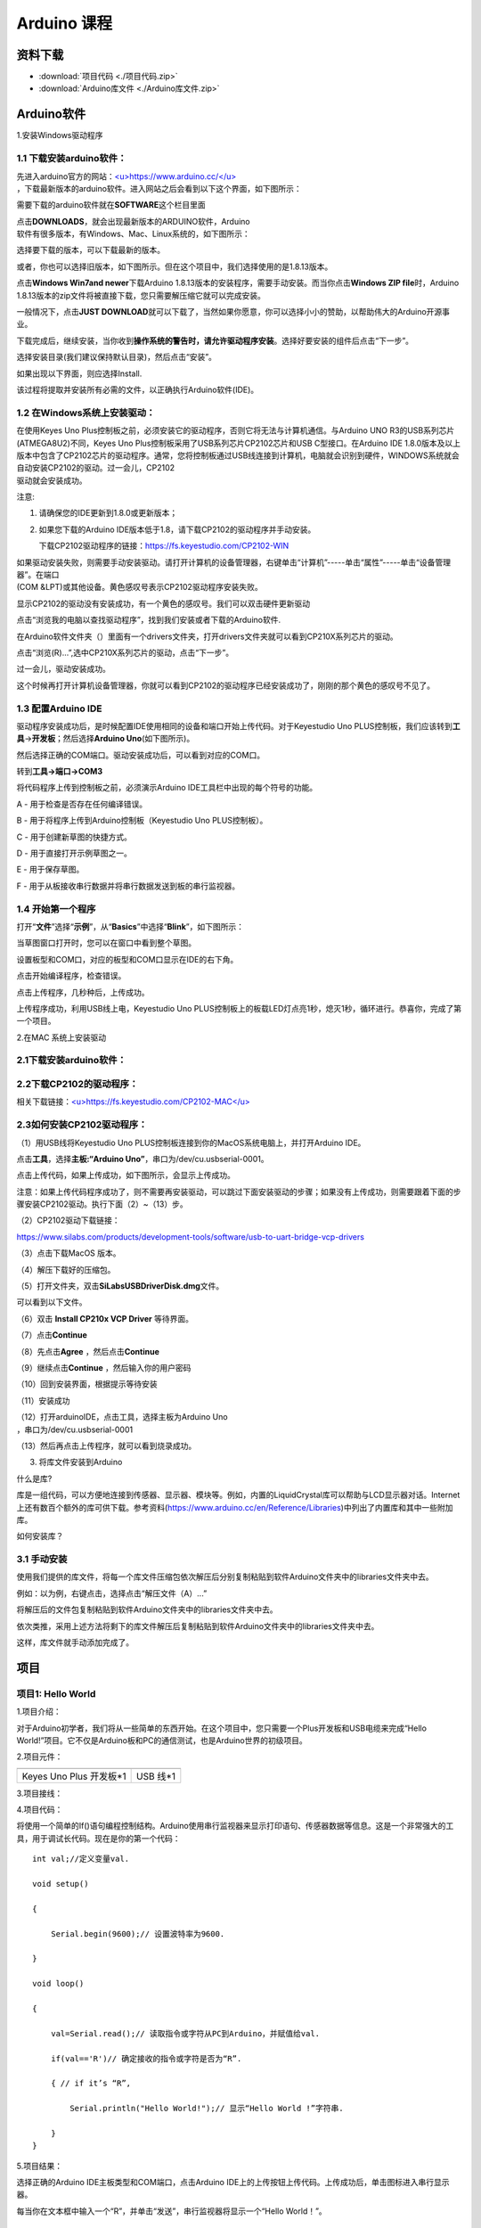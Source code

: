 .. _Arduino-课程:

Arduino 课程
============

资料下载
--------

-  :download:`项目代码 <./项目代码.zip>`

-  :download:`Arduino库文件 <./Arduino库文件.zip>`

.. _Arduino软件:

Arduino软件
-----------

1.安装Windows驱动程序

.. image:: media/6cf6312dc7c7db27794b54d58a8bf80c.png

.. _1.1-下载安装arduino软件：:

1.1 下载安装arduino软件：
~~~~~~~~~~~~~~~~~~~~~~~~~

| 先进入arduino官方的网站：\ `<u>https://www.arduino.cc/</u> <https://www.arduino.cc/>`__
| ，下载最新版本的arduino软件。进入网站之后会看到以下这个界面，如下图所示：

.. image:: media/a9dc31a75935a43609331a95a8874604.png

需要下载的arduino软件就在\ **SOFTWARE**\ 这个栏目里面

.. image:: media/51887b33da18ab33c49ad96337f9667b.png

| 点击\ **DOWNLOADS**\ ，就会出现最新版本的ARDUINO软件，Arduino
| 软件有很多版本，有Windows、Mac、Linux系统的，如下图所示：\ |image1|

选择要下载的版本，可以下载最新的版本。

.. image:: media/36245a9e4e95686e695f1ca3d4916bb7.png

或者，你也可以选择旧版本，如下图所示。但在这个项目中，我们选择使用的是1.8.13版本。

.. image:: media/dc0788cdd1378769fd03c7db93431517.png

点击\ **Windows Win7and newer**\ 下载Arduino
1.8.13版本的安装程序，需要手动安装。而当你点击\ **Windows ZIP
file**\ 时，Arduino
1.8.13版本的zip文件将被直接下载，您只需要解压缩它就可以完成安装。

.. image:: media/e321a129ef60a8367c31aaecca3cf92b.png

一般情况下，点击\ **JUST
DOWNLOAD**\ 就可以下载了，当然如果你愿意，你可以选择小小的赞助，以帮助伟大的Arduino开源事业。

下载完成后，继续安装，当你收到\ **操作系统的警告时，请允许驱动程序安装**\ 。选择好要安装的组件后点击“下一步”。

.. image:: media/f2135470a67dbdafe430c9ffaab25504.png

选择安装目录(我们建议保持默认目录)，然后点击“安装”。

.. image:: media/9bfce902c246b9b2dcdba137c8d08a98.png

如果出现以下界面，则应选择Install.

.. image:: media/85b29de2aa791ecc77280ccde91e53c5.png

该过程将提取并安装所有必需的文件，以正确执行Arduino软件(IDE)。

.. image:: media/9731a7136148c36cea205ac2f7a27b9d.png

.. _1.2-在Windows系统上安装驱动：:

1.2 在Windows系统上安装驱动：
~~~~~~~~~~~~~~~~~~~~~~~~~~~~~

| 在使用Keyes Uno
  Plus控制板之前，必须安装它的驱动程序，否则它将无法与计算机通信。与Arduino
  UNO R3的USB系列芯片(ATMEGA8U2)不同，Keyes Uno
  Plus控制板采用了USB系列芯片CP2102芯片和USB C型接口。在Arduino IDE
  1.8.0版本及以上版本中包含了CP2102芯片的驱动程序。通常，您将控制板通过USB线连接到计算机，电脑就会识别到硬件，WINDOWS系统就会自动安装CP2102的驱动。过一会儿，CP2102
| 驱动就会安装成功。

.. image:: media/fe2c97ce022a5a071b2530328df74008.png

注意:

#. 请确保您的IDE更新到1.8.0或更新版本；

#. 如果您下载的Arduino
   IDE版本低于1.8，请下载CP2102的驱动程序并手动安装。

   下载CP2102驱动程序的链接：\ https://fs.keyestudio.com/CP2102-WIN

| 如果驱动安装失败，则需要手动安装驱动。请打开计算机的设备管理器，右键单击“计算机”-----单击“属性”-----单击“设备管理器”。在端口
| (COM &LPT)或其他设备。黄色感叹号表示CP2102驱动程序安装失败。

.. image:: media/68047c23361ba2d818bc5bd3b282c8f3.png

显示CP2102的驱动没有安装成功，有一个黄色的感叹号。我们可以双击硬件更新驱动

.. image:: media/d7ff57523c843e28aa6369502b87706c.png

点击“浏览我的电脑以查找驱动程序”，找到我们安装或者下载的Arduino软件.

.. image:: media/c0823278d69e7777bf0ccd7673f6dd3c.png

在Arduino软件文件夹（\ |image2|\ ）里面有一个drivers文件夹，打开drivers文件夹就可以看到CP210X系列芯片的驱动。

点击“浏览(R)...”,选中CP210X系列芯片的驱动，点击“下一步”。

.. image:: media/13c29715015d445c22d357b8c82e26dc.png

过一会儿，驱动安装成功。

.. image:: media/0b5b54ab06d573af9a0e21cd8d9a6b2d.png

这个时候再打开计算机设备管理器，你就可以看到CP2102的驱动程序已经安装成功了，刚刚的那个黄色的感叹号不见了。

.. image:: media/8747a91c8ec8a9b1243fd8b5b1634edb.png

.. _1.3-配置Arduino-IDE:

1.3 配置Arduino IDE
~~~~~~~~~~~~~~~~~~~

驱动程序安装成功后，是时候配置IDE使用相同的设备和端口开始上传代码。对于Keyestudio
Uno
PLUS控制板，我们应该转到\ **工具**\ →\ **开发板**\ ；然后选择\ **Arduino
Uno**\ (如下图所示)。\ |image3|

然后选择正确的COM端口。驱动安装成功后，可以看到对应的COM口。\ |image4|

转到\ **工具→端口→COM3**

.. image:: media/69e50e96173623746d4f871ec5dc0734.png

将代码程序上传到控制板之前，必须演示Arduino
IDE工具栏中出现的每个符号的功能。

.. image:: media/3ebf70bd0365899bd8b7045e0d283de7.png

A - 用于检查是否存在任何编译错误。

B - 用于将程序上传到Arduino控制板（Keyestudio Uno PLUS控制板）。

C - 用于创建新草图的快捷方式。

D - 用于直接打开示例草图之一。

E - 用于保存草图。

F - 用于从板接收串行数据并将串行数据发送到板的串行监视器。

.. _1.4-开始第一个程序:

1.4 开始第一个程序
~~~~~~~~~~~~~~~~~~

打开“\ **文件**\ ”选择“\ **示例**\ ”，从“\ **Basics**\ ”中选择“\ **Blink**\ ”，如下图所示：

.. image:: media/1153486533826614ed23b5de7056b921.png

当草图窗口打开时，您可以在窗口中看到整个草图。

.. image:: media/db1a10c7351115be461bda8027197c26.png

设置板型和COM口，对应的板型和COM口显示在IDE的右下角。

.. image:: media/b97838765e669a56d231308b5e89d5bf.png

点击\ |image5|\ 开始编译程序，检查错误。

.. image:: media/0ff8434eb11425db95c445f6dab255f5.png

点击\ |image6|\ 上传程序，几秒种后，上传成功。

.. image:: media/97f9b92bd203aa7d8cc0f8c11aa905c8.png

上传程序成功，利用USB线上电，Keyestudio Uno
PLUS控制板上的板载LED灯点亮1秒，熄灭1秒，循环进行。恭喜你，完成了第一个项目。

2.在MAC 系统上安装驱动

.. image:: media/a6fc83596009c574d8e29ef383748549.png

.. _2.1下载安装arduino软件：:

2.1下载安装arduino软件：
~~~~~~~~~~~~~~~~~~~~~~~~

.. image:: media/5ee4ad51b656bec9288bb255e9f0c531.png

.. _2.2下载CP2102的驱动程序：:

2.2下载CP2102的驱动程序：
~~~~~~~~~~~~~~~~~~~~~~~~~

相关下载链接：\ `<u>https://fs.keyestudio.com/CP2102-MAC</u> <https://fs.keyestudio.com/CP2102-MAC>`__

.. _2.3如何安装CP2102驱动程序：:

2.3如何安装CP2102驱动程序：
~~~~~~~~~~~~~~~~~~~~~~~~~~~

（1）用USB线将Keyestudio Uno
PLUS控制板连接到你的MacOS系统电脑上，并打开Arduino IDE。

.. image:: media/a72fe5a29c6af0cd24aba7ab59b4996e.emf

点击\ **工具**\ ，选择\ **主板:“Arduino
Uno”**\ ，串口为/dev/cu.usbserial-0001。

.. image:: media/ef09ff03db61fbb040a09f798fcabb44.emf

点击\ |image7|\ 上传代码，如果上传成功，如下图所示，会显示上传成功。

.. image:: media/f76eccfb96fb58aee8e7ecba1621be28.emf

注意：如果上传代码程序成功了，则不需要再安装驱动，可以跳过下面安装驱动的步骤；如果没有上传成功，则需要跟着下面的步骤安装CP2102驱动。执行下面（2）~（13）步。

（2）CP2102驱动下载链接：

https://www.silabs.com/products/development-tools/software/usb-to-uart-bridge-vcp-drivers

（3）点击下载MacOS 版本。

.. image:: media/c09e7c279a858574756d1192b3a995aa.png

（4）解压下载好的压缩包。

.. image:: media/6870a714ddd11015dc43b1d5743e0666.jpeg

（5）打开文件夹，双击\ **SiLabsUSBDriverDisk.dmg**\ 文件。

.. image:: media/570d0452818519cf67c7ac750032a901.emf

可以看到以下文件。

.. image:: media/3f1afe9499f6d852492cfb9d6b11e9ab.jpeg

（6）双击 **Install CP210x VCP Driver** 等待界面。

（7）点击\ **Continue**

.. image:: media/b1cb125dccf6470ebe255f8f65b902eb.jpeg

（8）先点击\ **Agree** ，然后点击\ **Continue**

.. image:: media/865dcc76cb7f58854b56f1020233f05e.jpeg

（9）继续点击\ **Continue** ，然后输入你的用户密码

.. image:: media/1ef6d65b61ad7c6e0a3989ba59de74d5.jpeg

.. image:: media/1204fca49aac9a5a2560f1865d59ca56.emf

（10）回到安装界面，根据提示等待安装

.. image:: media/0da6d0d4296d6e3de0b30dfd3c615265.jpeg

（11）安装成功

.. image:: media/7cca827fe946096f228797dadce10661.jpeg

| （12）打开arduinoIDE，点击工具，选择主板为Arduino Uno
| ，串口为/dev/cu.usbserial-0001

.. image:: media/fb321aedfdd0e621f041b974e1d44d93.emf

（13）然后再点击上传程序，就可以看到烧录成功。

.. image:: media/f76eccfb96fb58aee8e7ecba1621be28.emf

3. 将库文件安装到Arduino

什么是库?

库是一组代码，可以方便地连接到传感器、显示器、模块等。例如，内置的LiquidCrystal库可以帮助与LCD显示器对话。Internet上还有数百个额外的库可供下载。参考资料(https://www.arduino.cc/en/Reference/Libraries)中列出了内置库和其中一些附加库。

如何安装库？

.. _3.1-手动安装:

3.1 手动安装
~~~~~~~~~~~~

使用我们提供的库文件，将每一个库文件压缩包依次解压后分别复制粘贴到软件Arduino文件夹中的libraries文件夹中去。

.. image:: media/6966393f52873050c5c97e640f219085.png

例如：以\ |image8|\ 为例，右键点击\ |image9|\ ，选择点击“解压文件（A）...”

.. image:: media/cae3e503475318ddbea6c56dc12b2b81.png

将解压后的文件包\ |image10|\ 复制粘贴到软件Arduino文件夹中的libraries文件夹中去。

.. image:: media/6990550ce86dd2e767e9133155416ba5.png

依次类推，采用上述方法将剩下的库文件解压后复制粘贴到软件Arduino文件夹中的libraries文件夹中去。

.. image:: media/72485793c8fd3fbc578f80210eac7c63.png

这样，库文件就手动添加完成了。

项目
----

.. _项目1:-Hello-World:

项目1: Hello World
~~~~~~~~~~~~~~~~~~

1.项目介绍：

对于Arduino初学者，我们将从一些简单的东西开始。在这个项目中，您只需要一个Plus开发板和USB电缆来完成“Hello
World!”项目。它不仅是Arduino板和PC的通信测试，也是Arduino世界的初级项目。

2.项目元件：

.. container:: table-wrapper

   ======================= =========
   |image11|               |image12|
   ======================= =========
   Keyes Uno Plus 开发板*1 USB 线*1
   ======================= =========

3.项目接线：

.. image:: media/480b59c1830ea74c657938f1c8a17606.png

4.项目代码：

将使用一个简单的If()语句编程控制结构。Arduino使用串行监视器来显示打印语句、传感器数据等信息。这是一个非常强大的工具，用于调试长代码。现在是你的第一个代码：

::

   int val;//定义变量val.

   void setup()

   {

       Serial.begin(9600);// 设置波特率为9600.

   }

   void loop()

   {

       val=Serial.read();// 读取指令或字符从PC到Arduino，并赋值给val.

       if(val=='R')// 确定接收的指令或字符是否为“R”.

       { // if it’s “R”,

           Serial.println("Hello World!");// 显示“Hello World !”字符串.

       }
   }

5.项目结果：

选择正确的Arduino IDE主板类型和COM端口，点击Arduino
IDE上的上传按钮上传代码。上传成功后，单击\ |image13|\ 图标进入串行显示器。

.. image:: media/9a18ce910763487ce4d8c3878ac2aca7.png

每当你在文本框中输入一个“R”，并单击“发送”，串行监视器将显示一个“Hello
World！”。

.. image:: media/a39e7400f28a5bb14dd5ef580a1300dd.png

.. _项目2:-LED闪烁:

项目2: LED闪烁
~~~~~~~~~~~~~~

#. 项目介绍：

在这个项目中，我们将向你展示LED闪烁效果。我们使用Arduino的数字引脚打开LED，让它闪烁。

2. 项目元件：

.. container:: table-wrapper

   +-------------------------+-----------+------------+-----------+-----------+-----------+
   | |image20|               | |image21| | |image22|  | |image23| | |image24| | |image25| |
   +=========================+===========+============+===========+===========+===========+
   | Keyes Uno Plus 控制板*1 | 红色LED*1 | 220Ω电阻*1 | 面包板*1  | 跳线*2    | USB 线*1  |
   +-------------------------+-----------+------------+-----------+-----------+-----------+

3.元件知识：

（1）LED:

.. image:: ./media/img-20250317145819.png
   :alt: Img

LED是一种被称为“发光二极管”的半导体，是一种由半导体材料(硅、硒、锗等)制成的电子器件。它有正极和负极。短腿为负极，接GND，长腿为正极，接5V.

.. image:: media/14a84d5f016d7566151a5563c502787e.png

（2）五色环电阻

电阻是电路中限制或调节电流流动的电子元件。左边是电阻器的外观，右边是电阻在电路中表示的符号。电阻(R)的单位为欧姆(Ω)，1
mΩ= 1000 kΩ，1kΩ= 1000Ω。

| |image26|
| |image27|

我们可以使用电阻来保护敏感组件，如LED。电阻的强度（以Ω为单位）用小色环标记在电阻器的主体上。每种颜色代表一个数字，你可以用电阻对照卡查找。

-色带1 – 1st Digit.

-色带 2 – 2nd Digit.

-色带 3 – 3rd Digit.

-色带 4 – Multiplier.

-色带 5 – Tolerance.

.. image:: media/c3df005312cd9f6d4cdae6abf3cddb83.png

在这个套件中，我们提供了8个具有不同电阻值的五色环电阻。这里以3个五色环电阻为例：

220Ω 电阻*10

.. image:: media/793740d0b936e516ca354111e2d0eb79.png

10KΩ 电阻*10

.. image:: media/18484e5d16b6d89c63825cc2efa6a543.png

1KΩ 电阻*10

.. image:: media/8088ed382616afb346d44f5aacfb52d1.png

| 在相同的电压下，会有更小的电流和更大的电阻。电流、电压、电阻之间的联系可以用公式表示：I=U/R。在下图中，目前通过R1的电流:
| I = U / R = 3 V / 10 KΩ= 0.0003A= 0.3mA。

.. image:: media/b3eec552e4dfad361833730698621776.png

不要把电阻值很低的电阻直接连接在电源两极，这样会使电流过高而损坏电子元件。电阻是没有正负极之分。

（3）面包板

面包板是实验室中用于搭接电路的重要工具。面包板上有许多孔，可以插入集成电路和电阻等电路元件。熟练掌握面包板的使用方法是提高实验效率，减少实验故障出现几率的重要基础之一。下面就面包板的结构和使用方法做简单介绍。一个典型的面包板如下所示：

.. image:: media/837cd6ec4b1b09cc46340201a6425958.jpeg

| 面包板的外观和内部结构如上图所示，常见的最小单元面包板分上、中、下三部分，上面和下面部分一般是由一行或两行的插孔构成的窄条，中间部分是由中间一条隔离凹槽和上下各5
| 行的插孔构成的条。

.. image:: media/099510035abc223273495e042a7bd6b6.jpeg

在面包板的两个窄条分别有两行插孔，两行之间是不连通的，一般是作为电源引入的通路。上方第一行标有“+”的一行有10组插孔（内部都是连通），均为正极；上方第二行标有“-”的一行有10组插孔，（内部都是连通），均为接地。面包板下方的第一行与第二行结构同上。如需用到整个面包板，通常将“+”与“+”用导线连接起来，“-”与“-”用导线连接起来。

| 中间部分宽条是由中间一条隔离凹槽和上下各5
| 行的插孔构成。在同一列中的5
| 个插孔是互相连通的，列和列之间以及凹槽上下部分则是不连通的。外观及结构如下图：

.. image:: media/3fc9a04d9354e63ca0e89eb7ed627128.png

中间部分宽条的连接孔分为上下两部分，是面包板的主工作区，用来插接原件和跳线。在同一列中的5个插孔（即a-b-c-d-e，f-g-h-i-j）是互相连通的；列和列之间以及凹槽上下部分是不连通的。在做实验的时候，通常是使用两窄一宽组成的小单元，在宽条部分搭接电路的主体部分，上面的窄条取一行做电源，下面的窄条取一行做接地。中间宽条用于连接电路，由于凹槽上下是不连通的，所以集成块一般跨插在凹槽上。

4.项目电路图和接线图：

请看项目电路图和接线图，这里我们使用数字引脚10，并将一个LED连接到一个220欧姆电阻，以避免大电流损坏LED。

.. image:: media/50ee6c9b34f9b9017aeb430f1785c233.png

电路图

.. image:: media/67dd9f24c960a58c895b9d6aa62f1a9c.png

接线图

注意:

怎样连接LED

.. image:: media/14a84d5f016d7566151a5563c502787e.png

怎样识别五色环220Ω电阻

.. image:: media/793740d0b936e516ca354111e2d0eb79.png

5.项目代码：

::

   int ledPin = 10; // 定义数字引脚10.

   void setup()

   {

       pinMode(ledPin, OUTPUT);// 定义led引脚为输出.

   }

   void loop()

   {

       digitalWrite(ledPin, HIGH); // 点亮LED.

       delay(1000); // 等待1秒.

       digitalWrite(ledPin, LOW); // 熄灭LED.

       delay(1000); // 等待1秒

   }

6.项目结果：

烧录好项目代码，按照接线图连接好线，上电后，连接控制板D10引脚的LED灯每秒亮/灭一次。

7.代码说明:

pinMode(ledPin，OUTPUT) -在使用Arduino的引脚之前，你需要告诉控制板它是INPUT还是OUTPUT。我们使用一个内置的“函数”pinMode()来做到这一点。

digitalWrite(ledPin，HIGH) -当使用引脚作为OUTPUT时，可以将其命令为HIGH（输出5伏）或LOW（输出0伏）。

.. _项目3:-呼吸灯:

项目3: 呼吸灯
~~~~~~~~~~~~~

1.项目介绍：

在这个项目中，我们将学习ARDUINO的PWM控制。PWM是脉宽调制(Pulse Width
Modulation)的缩写，是一种将模拟信号电平编码为数字信号电平的技术。这里，我们使用PWM来控制LED从亮→暗，循环进行。

2.项目元件：

.. container:: table-wrapper

   +-------------------------+-----------+------------+-----------+-----------+-----------+
   | |image34|               | |image35| | |image36|  | |image37| | |image38| | |image39| |
   +=========================+===========+============+===========+===========+===========+
   | Keyes Uno Plus 控制板*1 | 红色LED*1 | 220Ω电阻*1 | 面包板*1  | 跳线*2    | USB 线*1  |
   +-------------------------+-----------+------------+-----------+-----------+-----------+

3.元件知识：

.. image:: media/6549bdbfd4e7b6b2b341012105d655e8.png

脉宽调制的工作原理：PWM是脉冲宽度调制(Pulse Width
Modulation)的缩写，它是一种控制LED的亮度、直流电机和伺服电机的速度的技术。Arduino数字引脚要么产生5V(当变成高)或0V(当变成低)。然而，PWM输出的是方波信号。因此，如果我们想让LED变暗，我们不能从数字引脚获得0到5V之间的电压，但我们可以改变信号的ON（开）和OFF（关）时间。如果我们将改变开和关时间足够快，那么led的亮度将改变。在进一步讨论之前，让我们讨论一些与PWM相关的术语。

ON (On Time)：信号高的时候。

OFF (Off Time)：信号低的时候。

周期：它是On Time和Off Time的总和。

占空比：信号在某一时间段内处于高水平时，占时间的百分比。

所以在50%占空比和1Hz频率下，led会点亮半秒时间，另一半时间熄灭。如果我们将频率增加到50Hz(每秒50次ON和OFF)，那么led将被人眼看到以一半的亮度在发光。\ |image40|

Arduino 与 PWM

Arduino
IDE有一个内置的函数analogWrite()，可以用来产生PWM信号。大多数引脚产生的信号频率约为490Hz，我们可以使用这个函数给出0-255的值。

analogWrite(0)表示占空比为0%的信号。analogWrite(127)表示占空比为50%的信号。analogWrite(255)表示100%占空比的信号。在KEYES
Uno
Plus控制板上，PWM引脚为3、5、6、9、10和11。PWM管脚用~符号标记。在这个项目中，您将学习如何从Plus控制板的数字引脚获得PWM输出和通过代码控制LED的亮度。

4.项目电路图和接线图：

.. image:: media/0ba41877b88d1155d88d20e9209e6741.png

.. image:: media/6eb4ffe774d259633416a49cdb3199b5.png

注意:

怎样连接LED

.. image:: media/14a84d5f016d7566151a5563c502787e.png

怎样识别五色环220Ω电阻

.. image:: media/793740d0b936e516ca354111e2d0eb79.png

5.项目代码：

::

   int ledPin = 6;

   void setup()

   {

       pinMode(ledPin,OUTPUT);

   }

   void loop()
   {

       for (int value = 0 ; value < 255; value=value+1)
       {

           analogWrite(ledPin, value);

           delay(5);

       }

       for (int value = 255; value >0; value=value-1)
       {

           analogWrite(ledPin, value);

           delay(5);

       } 
   }

烧录好项目代码，按照接线图连接好线，上电后，你会看到LED灯逐渐亮起来，然后逐渐变暗。循环进行！

7.代码说明:

当我们需要重复执行某句话时，我们可以使用for语句。

for语句格式如下：

.. image:: media/898b748c8052234952c0b893696d952e.png

for循环顺序如下：

第一轮：1 → 2 → 3 → 4

第二轮：2 → 3 → 4

…

直到2不成立，for循环结束。

知道了这么个顺序之后，回到代码中：

for (int value = 0; value < 255; value=value+1){

...}

for (int value = 255; value >0; value=value-1){

...}

这两个for语句实现了value的值不断由0增加到255，随之在从255减到0，在增加到255……，无限循环下去。

再看下for里面，涉及一个新函数analogWrite()。

我们知道数字口只有0和1两个状态，那如何发送一个模拟值到一个数字引脚呢？就要用到该函数。观察一下Arduino板，查看数字引脚，你会发现其中6个引脚旁标有“~”，这些引脚不同于其他引脚，它们可以输出PWM信号。

函数格式如下：

analogWrite(pin,value)

analogWrite()函数用于给PWM口写入一个0\ :sub:`255的模拟值。所以，value是在0`\ 255之间的值。特别注意的是，analogWrite()函数只能写入具有PWM功能的数字引脚，也就是3，5，6，9，10，11引脚。

.. _项目4:-交通灯:

项目4: 交通灯
~~~~~~~~~~~~~

1.项目介绍：

交通灯在我们的日常生活中很普遍。根据一定的时间规律，交通灯是由红、黄、绿三种颜色组成的。每个人都应该遵守交通规则，这可以避免许多交通事故。在这个项目中，我们将使用一个plus控制板和一些led(红，黄，绿)来模拟交通灯。

2.项目元件：

.. container:: table-wrapper

   ======================= ========== ========== =========
   |image41|               |image42|  |image43|  |image44|
   ======================= ========== ========== =========
   Keyes Uno Plus 控制板*1 红色LED*1  黄色 LED*1 绿色LED*1
   |image45|               |image46|  |image47|  |image48|
   USB 线*1                220Ω电阻*3 面包板*1   跳线若干
   ======================= ========== ========== =========

3.项目电路图和接线图：

.. image:: media/58038f5ab1eeddf23f203246df192fd8.png

.. image:: media/5054b30ebaf5b90a0adebdbf13ee4771.png

注意:

怎样连接LED

.. image:: media/14a84d5f016d7566151a5563c502787e.png

怎样识别五色环220Ω电阻

.. image:: media/793740d0b936e516ca354111e2d0eb79.png

4.项目代码：

由于是模拟交通灯，所以每个LED的闪烁时间应该与交通灯系统中的闪烁时间相同。在这个程序中，我们使用Arduino
delay()函数来控制延迟时间。

::

   int redled =10; // 初始化数字管脚10.

   int yellowled =7; // 初始化数字管脚7.

   int greenled =4; // 初始化数字管脚4.

   void setup()

   {

       pinMode(redled, OUTPUT);// 将红色LED引脚设置为“output”

       pinMode(yellowled, OUTPUT); // 将黄色LED引脚设置为“output”

       pinMode(greenled, OUTPUT); // 将蓝色LED的引脚设置为“output”

   }

   void loop()

   {

       digitalWrite(greenled, HIGH);// 点亮绿色LED

       delay(5000);// 延时5秒

       digitalWrite(greenled, LOW); // 熄灭绿色LED

       for(int i=0;i<3;i++)// 闪烁3次

       {

           delay(500);// 延时0.5秒

           digitalWrite(yellowled, HIGH);//点亮黄色LED

           delay(500);// 延时0.5秒

           digitalWrite(yellowled, LOW);// 熄灭黄色LED

       }

       delay(500);// 延时0.5秒

       digitalWrite(redled, HIGH);// 点亮红色LED

       delay(5000);// 延时5秒

       digitalWrite(redled, LOW);// 熄灭红色LED

   }

5.项目结果：

烧录好项目代码，按照接线图连接好线，上电后，你看到的现象是：1.首先，绿灯会亮5秒，然后熄灭。2.其次，黄灯会闪烁3次，然后熄灭。3.然后，红灯会亮5秒，然后熄灭。4.继续运行上述1-3个步骤，直到切断plus控制板的电源。

.. _项目5:-RGB-LED:

项目5: RGB LED
~~~~~~~~~~~~~~

1.项目介绍：

.. image:: media/94bdff69e438989d8e0934e57f2e5c00.png

RGB
led由三种颜色(红、绿、蓝)组成，通过混合这三种基本颜色可以发出不同的颜色。在这个项目中，我们将向你介绍RGB
LED，并向你展示如何使用Plus控制板控制RGB LED发出不同的颜色光。即使RGB
LED是非常基本的，但这也是一个介绍自己或他人到电子和编码基础的伟大方式。

2.项目元件：

.. container:: table-wrapper

   +-------------------------+-----------+------------+-----------+-----------+-----------+
   | |image55|               | |image56| | |image57|  | |image58| | |image59| | |image60| |
   +=========================+===========+============+===========+===========+===========+
   | Keyes Uno Plus 控制板*1 | RGB LED*1 | 220Ω电阻*3 | 面包板*1  | 跳线若干  | USB 线*1  |
   +-------------------------+-----------+------------+-----------+-----------+-----------+

3. 元件知识：

显示器大多遵循RGB颜色标准，电脑屏幕上的所有颜色都是由红、绿、蓝三种颜色以不同比例混合而成。

|image61|\ |image62|

这个RGB LED有4个引脚，每个颜色(红，绿，蓝)和一个共同的阴极。为了改变RGB
led的亮度，我们可以使用Arduino的PWM引脚。PWM引脚会给RGB
led不同占空比的信号以获得不同的颜色。

4. 项目电路图和接线图：

.. image:: media/a0f458005a6a670b962be532f10e1f95.png

.. image:: media/c6d61a1e9b845a1ac67452520d78dab3.png

注意：

RGB LED最长引脚(共阴极)连接GND。

.. image:: media/1584356c63bf99934ae0810ee02dced3.png

怎样识别五色环220Ω电阻

.. image:: media/793740d0b936e516ca354111e2d0eb79.png

5.项目代码：

::

   int redpin = 11; //选择红色LED的引脚

   int bluepin =9; // 选择蓝色LED的引脚

   int greenpin =10;// 选择绿色LED的引脚

   int val;

   void setup() 
   {

       pinMode(redpin, OUTPUT);

       pinMode(bluepin, OUTPUT);

       pinMode(greenpin, OUTPUT);

   }

   void loop()

   {

       for(val=255; val>0; val--)

       {

           analogWrite(11, val);

           analogWrite(10, 255-val);

           analogWrite(9, 128-val);

           delay(1);

       }

       for(val=0; val<255; val++)

       {

           analogWrite(11, val);

           analogWrite(10, 255-val);

           analogWrite(9, 128-val);

           delay(1);

       }

   }

6.项目结果：

烧录好项目代码，按照接线图连接好线，上电后，等几秒钟，你会看到一个彩色的LED。

.. _项目6:-流水灯:

项目6: 流水灯
~~~~~~~~~~~~~

1.项目介绍：

| 在日常生活中，我们可以看到许多由不同颜色的led组成的广告牌。他们不断地改变灯光来吸引顾客的注意。在这个项目中，我们将使用Plus
| 控制板5个led实现流水的效果。

2.项目元件：

.. container:: table-wrapper

   +-------------------------+-----------+------------+-----------+-----------+-----------+
   | |image69|               | |image70| | |image71|  | |image72| | |image73| | |image74| |
   +=========================+===========+============+===========+===========+===========+
   | Keyes Uno Plus 控制板*1 | 红色LED*5 | 220Ω电阻*5 | 面包板*1  | 跳线若干  | USB 线*1  |
   +-------------------------+-----------+------------+-----------+-----------+-----------+

3.项目电路图和接线图:

.. image:: media/7f1ce8e3af1e0bb0ce48dc953c744dc9.png

.. image:: media/4179e6d74ed6851384c593057213932e.png

注意:

怎样连接LED

.. image:: media/14a84d5f016d7566151a5563c502787e.png

怎样识别五色环220Ω电阻

.. image:: media/793740d0b936e516ca354111e2d0eb79.png

4.项目代码：

::

   int BASE = 2 ;// 第一个LED的I/O引脚

   int NUM = 5; // LED 数量

   void setup()

   {

       for (int i = BASE; i < BASE + NUM; i ++)

       {

           pinMode(i, OUTPUT); // 设置I/O引脚为输出

       }

   }

   void loop()

   {

       for (int i = BASE; i < BASE + NUM; i ++)

       {   

           digitalWrite(i, LOW); // 设I/O引脚为低电平，依次熄灭led灯。

           delay(200); // 延时

       }

       for (int i = BASE; i < BASE + NUM; i ++)

       {

           digitalWrite(i, HIGH); // 设置I/O引脚为高，依次点亮led灯

           delay(200); // 延时

       }

   }

5.项目结果：

烧录好项目代码，按照接线图连接好线，上电后，连接开发板D2-D6引脚的5个led会逐渐亮起来，然后逐渐熄灭，就像电池充电一样。

.. _项目7:-有源蜂鸣器:

项目7: 有源蜂鸣器
~~~~~~~~~~~~~~~~~

1.项目介绍：

有源蜂鸣器是一个发声组件。它被广泛用作电脑、打印机、报警器、电子玩具、电话、计时器等的发声元件。它有一个内在的振动源。只需连接5V电源，即可持续发出嗡嗡声。在这个项目中，我们将使用一个Plus控制板控制有源蜂鸣器发出嗡嗡声。

2.项目元件：

.. container:: table-wrapper

   ======================= ============ ========= ========= =========
   |image75|               |image76|    |image77| |image78| |image79|
   ======================= ============ ========= ========= =========
   Keyes Uno Plus 控制板*1 有源蜂鸣器*1 面包板*1  跳线若干  USB 线*1
   ======================= ============ ========= ========= =========

3. 元件知识：

.. image:: media/11ec5ddc982db9928341e858aab94652.png

有源蜂鸣器内部有一个简单的振荡器电路，可以将恒定的直流电转换成特定频率的脉冲信号。一旦有源蜂鸣器收到一个高电平，它将产生声音。而无源蜂鸣器是一种内部没有振动源的集成电子蜂鸣器，它必须由2K-5K方波驱动，而不是直流信号。这两个蜂鸣器的外观非常相似，但是一个带有绿色电路板的蜂鸣器是无源蜂鸣器，而另一个带有黑色胶带的是有源蜂鸣器。无源蜂鸣器不能区分正极性而有源极性蜂鸣器是可以。如下所示：

.. image:: media/76d53f3b35afaa98712e855302e44e32.png

4. 项目电路图和接线图：

   .. image:: media/fa035bc382562639e70dfe26e37502ae.png

.. image:: media/b4cfef41c91a5c66523b12dd6b452526.png

注意：有源蜂鸣器正极(“+”/长引脚)接引脚8，负极（短引脚）接GND。

5.项目代码：

::

   int buzzerPin = 8;

   void setup ()

   {

       pinMode (buzzerPin, OUTPUT);

   }

   void loop ()

   {

       digitalWrite (buzzerPin, HIGH);

       delay (500);

       digitalWrite (buzzerPin, LOW);

       delay (500);

   }

6.项目结果：

烧录好项目代码，按照接线图连接好线，上电后，有源蜂鸣器发出嗡嗡声。

.. _项目8:-无源蜂鸣器:

项目8: 无源蜂鸣器
~~~~~~~~~~~~~~~~~

1.项目介绍

在之前的项目中，我们研究了有源蜂鸣器，它只能发出一种声音，可能会让你觉得很单调。这个项目将学习另一种蜂鸣器，被动蜂鸣器。与主动蜂鸣器不同，无源蜂鸣器可以发出不同频率的声音。在这个项目中，你将使用Plus控制板控制无源蜂鸣器演奏一首歌曲。

2.项目元件：

.. container:: table-wrapper

   ======================= ============ ========= ========= =========
   |image80|               |image81|    |image82| |image83| |image84|
   ======================= ============ ========= ========= =========
   Keyes Uno Plus 控制板*1 无源蜂鸣器*1 面包板*1  跳线若干  USB 线*1
   ======================= ============ ========= ========= =========

3. 元件知识：

.. image:: media/8d0020e53824072cbe9d4f7d2f8acb4f.png

无源蜂鸣器是一种内部没有振动源的集成电子蜂鸣器。它必须由2K-5K方波驱动，而不是直流信号。这两个蜂鸣器的外观非常相似，但是一个带有绿色电路板的蜂鸣器是无源蜂鸣器，而另一个带有黑色胶带的是有源蜂鸣器。无源蜂鸣器不能区分正极性而有源极性蜂鸣器是可以。

.. image:: media/fc42c5ed014609ff0b290ee5361bb2fd.png

4.项目电路图和接线图:

.. image:: media/316daae31dbaf7e5efc16a4e89bccbfa.png

.. image:: media/d333e0d0f94cb954d28e87fd59725e7c.png

5.项目代码：

::

   // 定义所有音符频率
   #define NOTE_B0  31
   #define NOTE_C1  33
   #define NOTE_CS1 35
   #define NOTE_D1  37
   #define NOTE_DS1 39
   #define NOTE_E1  41
   #define NOTE_F1  44
   #define NOTE_FS1 46
   #define NOTE_G1  49
   #define NOTE_GS1 52
   #define NOTE_A1  55
   #define NOTE_AS1 58
   #define NOTE_B1  62
   #define NOTE_C2  65
   #define NOTE_CS2 69
   #define NOTE_D2  73
   #define NOTE_DS2 78
   #define NOTE_E2  82
   #define NOTE_F2  87
   #define NOTE_FS2 93
   #define NOTE_G2  98
   #define NOTE_GS2 104
   #define NOTE_A2  110
   #define NOTE_AS2 117
   #define NOTE_B2  123
   #define NOTE_C3  131
   #define NOTE_CS3 139
   #define NOTE_D3  147
   #define NOTE_DS3 156
   #define NOTE_E3  165
   #define NOTE_F3  175
   #define NOTE_FS3 185
   #define NOTE_G3  196
   #define NOTE_GS3 208
   #define NOTE_A3  220
   #define NOTE_AS3 233
   #define NOTE_B3  247
   #define NOTE_C4  262
   #define NOTE_CS4 277
   #define NOTE_D4  294
   #define NOTE_DS4 311
   #define NOTE_E4  330
   #define NOTE_F4  349
   #define NOTE_FS4 370
   #define NOTE_G4  392
   #define NOTE_GS4 415
   #define NOTE_A4  440
   #define NOTE_AS4 466
   #define NOTE_B4  494
   #define NOTE_C5  523
   #define NOTE_CS5 554
   #define NOTE_D5  587
   #define NOTE_DS5 622
   #define NOTE_E5  659
   #define NOTE_F5  698
   #define NOTE_FS5 740
   #define NOTE_G5  784
   #define NOTE_GS5 831
   #define NOTE_A5  880
   #define NOTE_AS5 932
   #define NOTE_B5  988
   #define NOTE_C6  1047
   #define NOTE_CS6 1109
   #define NOTE_D6  1175
   #define NOTE_DS6 1245
   #define NOTE_E6  1319
   #define NOTE_F6  1397
   #define NOTE_FS6 1480
   #define NOTE_G6  1568
   #define NOTE_GS6 1661
   #define NOTE_A6  1760
   #define NOTE_AS6 1865
   #define NOTE_B6  1976
   #define NOTE_C7  2093
   #define NOTE_CS7 2217
   #define NOTE_D7  2349
   #define NOTE_DS7 2489
   #define NOTE_E7  2637
   #define NOTE_F7  2794
   #define NOTE_FS7 2960
   #define NOTE_G7  3136
   #define NOTE_GS7 3322
   #define NOTE_A7  3520
   #define NOTE_AS7 3729
   #define NOTE_B7  3951
   #define NOTE_C8  4186
   #define NOTE_CS8 4435
   #define NOTE_D8  4699
   #define NOTE_DS8 4978
   #define REST     0

   int tempo = 114;        // 歌曲速度（值越大越快）
   int buzzer = 8;         // 蜂鸣器连接的引脚

   // 乐曲旋律数据（音符+持续时间）
   // 4=四分音符, 8=八分音符, 负值表示附点音符
   int melody[] = {
     // 第一段
     NOTE_E4,4, NOTE_E4,4, NOTE_F4,4, NOTE_G4,4,  //1
     NOTE_G4,4, NOTE_F4,4, NOTE_E4,4, NOTE_D4,4,
     NOTE_C4,4, NOTE_C4,4, NOTE_D4,4, NOTE_E4,4,
     NOTE_E4,-4, NOTE_D4,8, NOTE_D4,2,
     
     // 第二段
     NOTE_E4,4, NOTE_E4,4, NOTE_F4,4, NOTE_G4,4,  //4
     NOTE_G4,4, NOTE_F4,4, NOTE_E4,4, NOTE_D4,4,
     NOTE_C4,4, NOTE_C4,4, NOTE_D4,4, NOTE_E4,4,
     NOTE_D4,-4, NOTE_C4,8, NOTE_C4,2,
     
     // 第三段
     NOTE_D4,4, NOTE_D4,4, NOTE_E4,4, NOTE_C4,4,  //8
     NOTE_D4,4, NOTE_E4,8, NOTE_F4,8, NOTE_E4,4, NOTE_C4,4,
     NOTE_D4,4, NOTE_E4,8, NOTE_F4,8, NOTE_E4,4, NOTE_D4,4,
     NOTE_C4,4, NOTE_D4,4, NOTE_G3,2,
     
     // 第四段
     NOTE_E4,4, NOTE_E4,4, NOTE_F4,4, NOTE_G4,4,  //12
     NOTE_G4,4, NOTE_F4,4, NOTE_E4,4, NOTE_D4,4,
     NOTE_C4,4, NOTE_C4,4, NOTE_D4,4, NOTE_E4,4,
     NOTE_D4,-4, NOTE_C4,8, NOTE_C4,2
   };

   // 计算音符总数（每个音符包含音高和持续时间两个值）
   int notes = sizeof(melody) / sizeof(melody[0]) / 2;

   // 计算全音符的持续时间（毫秒）
   int wholenote = (60000 * 4) / tempo;

   // 变量声明
   int divider = 0, noteDuration = 0;

   void setup() 
   {
     // 遍历所有音符
     for (int thisNote = 0; thisNote < notes * 2; thisNote += 2) 
     {
       // 计算当前音符的持续时间
       divider = melody[thisNote + 1];
       
       if (divider > 0) 
       {
         // 常规音符
         noteDuration = wholenote / divider;
       } 
       else if (divider < 0) 
       {
         // 附点音符（增加50%的持续时间）
         noteDuration = wholenote / abs(divider);
         noteDuration *= 1.5;
       }

       // 播放音符（90%的时间播放，10%的时间静音）
       tone(buzzer, melody[thisNote], noteDuration * 0.9);
       
       // 等待音符持续时间结束
       delay(noteDuration);
       
       // 停止发声
       noTone(buzzer);
     }
   }

   void loop() 
   {
     // 如果需要循环播放，可以把setup()中的代码复制到这里
     // 目前为空表示只播放一次
   }

6.项目结果：

烧录好项目代码，按照接线图连接好线，上电后，无源蜂鸣器演奏一首歌曲。

.. _项目9:-74HC595N控制7个LED:

项目9: 74HC595N控制7个LED
~~~~~~~~~~~~~~~~~~~~~~~~~

1.项目介绍：

在之前的项目中，我们已经学过了怎样点亮一个LED。

Plus控制板上只有22个IO端口。我们如何点亮大量的led呢?有时可能会耗尽Arduino板上的引脚，这时候需要用移位寄存器扩展它。你可以使用74HC595N芯片一次控制8个输出，而只占用你的微控制器上的几个引脚。你还可以将多个寄存器链接在一起，以进一步扩展输出。在这个项目中，我们将使用Plus控制板和74HC595N控制7个红色亮灭变化的效果。

2.项目元件：

.. container:: table-wrapper

   +---------+---------+---------+---------+---------+---------+---------+
   | |i      | |im     | |im     | |im     | |im     | |im     | |im     |
   | mage99| | age100| | age101| | age102| | age103| | age104| | age105| |
   +=========+=========+=========+=========+=========+=========+=========+
   | Keyes   | 红      | 74HC595 | 220     | 面      | 跳      | USB     |
   | Un      | 色LED*7 | N芯片*1 | Ω电阻*7 | 包板*1  | 线若干  | 线*1    |
   | oPlus控 |         |         |         |         |         |         |
   | 制板*1  |         |         |         |         |         |         |
   +---------+---------+---------+---------+---------+---------+---------+

3. 元件知识：

.. image:: media/2d97fce31da5f5c35c22358e7c07dd67.png

74HC595N芯片：简单来说就是具有8位移位寄存器和一个存储器，以及三态输出功能。移位寄存器和存储器同步于不同的时钟，数据在移位寄存器时钟SCK的上升沿输入，在存储寄存器时钟RCK的上升沿进入的存储寄存器中去。如果两个时钟连在一起，则移位寄存器总是比存储寄存器早一个脉冲。移位寄存器有一个串行移位输入端（SI）和一个用于级联的串行输出端（SQH）,8位移位寄存器可以异步复位（低电平复位），存储寄存器有一个8位三态并行的总线输出，当输出使能（OE）被使能（低电平有效）将存储寄存器中输出至74HC595N的引脚（总线）。

.. image:: media/858b189f06ad68afe051b15043b2affd.png

引脚说明：

.. container:: table-wrapper

   +-------------------+-------------------------------------------------+
   | 13引脚OE          | 是一个输出使能引脚，用于确保锁存器的数据是      |
   |                   | 否输入到Q0-Q7引脚。在低电平时，不输出高电平。在 |
   |                   | 本实验中，我们直接连接GND，保持低电平输出数据。 |
   +===================+=================================================+
   | 14引脚SI          | 这是74HC                                        |
   |                   | 595接收数据的引脚，即串行数据输入端，一次只能输 |
   |                   | 入一位，那么连续输入8次，就可以组成一个字节了。 |
   +-------------------+-------------------------------------------------+
   | 10引脚SCLR        | 一个初始化                                      |
   |                   | 存储寄存器管脚的管脚。在低电平时初始化内部存储  |
   |                   | 寄存器。在这个实验中，我们连接VCC以保持高水平。 |
   +-------------------+-------------------------------------------------+
   | 11引脚SCK         | 移位寄存器的时钟引脚，上升沿时，                |
   |                   | 移位寄存器中的数据整体后移，并接收新的数据输入  |
   +-------------------+-------------------------------------------------+
   | 12引脚RCK         | 存储寄存器                                      |
   |                   | 的时钟输入引脚。上升沿时，数据从移位寄存器转存  |
   |                   | 到存储寄存器中。这时数据就从Q0~Q7端口并行输出。 |
   +-------------------+-------------------------------------------------+
   | 9引脚SQH          | 引脚是一个串行输                                |
   |                   | 出引脚，专门用于芯片级联，接下一个74HC595的SI端 |
   +-------------------+-------------------------------------------------+
   | 15脚，1-7脚Q0--Q7 | 八位并行输出端，可以直接控制数码管的8个段       |
   +-------------------+-------------------------------------------------+

采用VCC和GND为芯片供电，工作电压为5V

4.项目电路图和接线图：

.. image:: media/c5ff7d1df69133b45b74f538f155d68d.png

注意：需要注意74HC595N芯片插入的方向

|image106|\ |image107|

.. image:: media/3ab2cafb465c8b2690689239eac22261.png

5.项目代码：

::

   int data = 4;// 将74hc5954引脚设置为数据输入引脚SI

   int clock = 6;// 将74hc595的6引脚设置为时钟引脚SCK

   int latch = 5;// 将74hc595的引脚5设置为输出锁存器RCK

   int ledState = 0;

   const int ON = HIGH;

   const int OFF = LOW;

   void setup()

   {

       pinMode(data, OUTPUT);

       pinMode(clock, OUTPUT);

       pinMode(latch, OUTPUT);

   }

   void loop()

   {

       for(int i = 0; i < 256; i++)

       {

           updateLEDs(i);

           delay(500);

       }

   }

   void updateLEDs(int value)

   {

       digitalWrite(latch, LOW);

       shiftOut(data, clock, MSBFIRST, ~value);// 串行数据输出，高电平优先

       digitalWrite(latch, HIGH);// 锁存器

   }

6.项目结果：

烧录好项目代码，按照接线图连接好线，上电后，可以看到7个LED灯亮灭变化情况，循环往复进行。

.. _项目10:-一位数码管:

项目10: 一位数码管
~~~~~~~~~~~~~~~~~~

#. 项目介绍：

| 七段数码管是一种显示十进制数字的电子显示设备，广泛应用于数字时钟、电子仪表、基本计算器和其他显示数字信息的电子设备。甚至我们在电影中看到的炸弹也有七个部分。也许七段数码管看起来不够现代，但它们是更复杂的点阵显示器的替代品，在有限的光线条件下和强烈的阳光下都很容易使用。在这个项目中，我们将使用Plus
| 控制板控制一位数码管显示数字。

2. 项目元件：

.. container:: table-wrapper

   +----------+----------+----------+----------+----------+----------+
   | |i       | |i       | |i       | |i       | |i       | |i       |
   | mage120| | mage121| | mage122| | mage123| | mage124| | mage125| |
   +==========+==========+==========+==========+==========+==========+
   | Keyes    | 一位     | 22       | 面包板*1 | 跳线若干 | USB 线*1 |
   | Uno Plus | 数码管*1 | 0Ω电阻*8 |          |          |          |
   | 控制板*1 |          |          |          |          |          |
   +----------+----------+----------+----------+----------+----------+

3. 元件知识：

.. image:: media/e44a0f27beec739ee13e68c04865989f.png

一位数码管显示原理：数码管显示是一种半导体发光器件。它的基本单元是一个发光二极管(LED)。数码管显示根据段数可分为7段数码管和8段数码管。8段数码管比7段多一个LED单元(用于小数点显示)。七段LED显示屏的每段是一个单独的LED。根据LED单元接线方式，数码管可分为共阳极数码管和共阴极书案管。

在共阴极7段数码管中，分段LED的所有阴极(或负极)都连接在一起，你应该把共阴极连接到GND，要点亮一个分段LED，你可以将其关联的引脚设置为HIGH。

在共阳极7段数码管中，所有段的LED阳极(正极)都连接在一起，你应该把共阳极连接到+5V。要点亮一个分段LED，你可以将其关联的引脚设置为LOW。

.. image:: media/28fd057848fbe0e8c8e3362768e7aa44.png

数码管的每个部分由一个LED组成。所以当你使用它的时候，你也需要使用一个限流电阻。否则，LED会被烧坏。在这个实验中，我们使用了一个普通的共阴极一位数码管。正如我们上面提到的，你应该将公共阴极连接到GND。要点亮一个分段LED，你可以将其关联的引脚设置为HIGH。

4.项目电路图和接线图：

.. image:: media/00ef471b0ca7eff3c0e8419e7dae11de.png

注意：插入面包板的七段数码管方向与接线图一致，右下角多一个点。

.. image:: media/66da2f88234019c4a712494174ea4426.png

.. image:: media/46ee92ff3b54236d1d21dcb51f2c7020.png

5.项目代码：

| 数字显示分7段，小数点显示分1段。当显示某些数字时，相应的段将被点亮。例如，当显示数字1时，b和c段将被打开。我们为每个数字编译子程序，并编译主程序以每1秒显示一个数字，循环显示数字0
| ~ 9。每个数字的显示时间取决于延迟时间，延迟时间越长，显示时间越长。

::

   // 设置每段的IO引脚

   int a=7;// 设置a段数字引脚为7

   int b=6;// 设置b段数字引脚为6

   int c=5;// 设置c段数字引脚为5

   int d=10;//设置d段数字引脚为10

   int e=11;//设置e段数字引脚为11

   int f=8;//数字f段数字引脚为8

   int g=9;//设置g段数字引脚为9

   int dp=4;//设置dp段数字引脚为4

   void digital_0(void) // 显示数字0

   {

       unsigned char j;

       digitalWrite(a,HIGH);

       digitalWrite(b,HIGH);

       digitalWrite(c,HIGH);

       digitalWrite(d,HIGH);

       digitalWrite(e,HIGH);

       digitalWrite(f,HIGH);

       digitalWrite(g,LOW);

       digitalWrite(dp,LOW);

   }

   void digital_1(void) //显示数字1

   {

       unsigned char j;

       digitalWrite(c,HIGH);// 将5脚设为高电平，点亮c段led

       digitalWrite(b,HIGH);// 点亮b段led

       for(j=7;j<=11;j++)// 关闭其它段led

       digitalWrite(j,LOW);

       digitalWrite(dp,LOW);// 关闭dp段led

   }

   void digital_2(void) // 显示数字2

   {

       unsigned char j;

       digitalWrite(b,HIGH);

       digitalWrite(a,HIGH);

       for(j=9;j<=11;j++)

       digitalWrite(j,HIGH);

       digitalWrite(dp,LOW);

       digitalWrite(c,LOW);

       digitalWrite(f,LOW);

   }

   void digital_3(void) // 显示数字3

   {
       digitalWrite(g,HIGH);

       digitalWrite(a,HIGH);

       digitalWrite(b,HIGH);

       digitalWrite(c,HIGH);

       digitalWrite(d,HIGH);

       digitalWrite(dp,LOW);

       digitalWrite(f,LOW);

       digitalWrite(e,LOW);

   }

   void digital_4(void) // 显示数字4

   {
       digitalWrite(c,HIGH);

       digitalWrite(b,HIGH);

       digitalWrite(f,HIGH);

       digitalWrite(g,HIGH);

       digitalWrite(dp,LOW);

       digitalWrite(a,LOW);

       digitalWrite(e,LOW);

       digitalWrite(d,LOW);

   }

   void digital_5(void) // 显示数字5

   {

       unsigned char j;

       digitalWrite(a,HIGH);

       digitalWrite(b, LOW);

       digitalWrite(c,HIGH);

       digitalWrite(d,HIGH);

       digitalWrite(e, LOW);

       digitalWrite(f,HIGH);

       digitalWrite(g,HIGH);

       digitalWrite(dp,LOW);

   }

   void digital_6(void) // 显示数字6

   {

       unsigned char j;

       for(j=7;j<=11;j++)

           digitalWrite(j,HIGH);

       digitalWrite(c,HIGH);

       digitalWrite(dp,LOW);

       digitalWrite(b,LOW);

   }

   void digital_7(void) // d显示数字7

   {

       unsigned char j;

       for(j=5;j<=7;j++)

           digitalWrite(j,HIGH);

       digitalWrite(dp,LOW);

       for(j=8;j\<=11;j++)

       digitalWrite(j,LOW);

   }

   void digital_8(void) // 显示数字8

   {

       unsigned char j;

       for(j=5;j<=11;j++)

           digitalWrite(j,HIGH);

       digitalWrite(dp,LOW);

   }

   void digital_9(void) // 显示数字9

   {

       unsigned char j;

       digitalWrite(a,HIGH);

       digitalWrite(b,HIGH);

       digitalWrite(c,HIGH);

       digitalWrite(d,HIGH);

       digitalWrite(e, LOW);

       digitalWrite(f,HIGH);

       digitalWrite(g,HIGH);

       digitalWrite(dp,LOW);

   }

   void setup()

   {

       int i;// 设置变量i

       for(i=4;i<=11;i++)

           pinMode(i,OUTPUT);// 设置引脚4-11为“输出”

   }

   void loop()

   {

       while(1)

       {

           digital_9();// 显示数字9

           delay(1000); // 等待1秒

           digital_8();// 显示数字8

           delay(1000); // 等待1秒

           digital_7();// 显示数字7

           delay(1000); // 等待1秒

           digital_6();// 显示数字6

           delay(1000); // 等待1秒

           digital_5();// 显示数字5

           delay(1000); // 等待1秒

           digital_4();// 显示数字4

           delay(1000); // 等待1秒

           digital_3();// 显示数字3

           delay(1000); // 等待1秒

           digital_2();// 显示数字2

           delay(1000); // 等待1秒

           digital_1();// 显示数字1

           delay(1000);// 等待1秒

           digital_0();// 显示数字0

           delay(1000);// 等待1秒

       }
   }

6.项目结果：

烧录好项目代码，按照接线图连接好线，上电后，一位数码管将显示从9到0的数字。

.. _项目11：四位数码管:

项目11：四位数码管
~~~~~~~~~~~~~~~~~~

#. 项目介绍：

| 4位7段数码管是一种非常实用的显示器件。电子时钟的显示，球场上的记分员，公园里的人数都是需要的。由于价格低廉，使用方便，越来越多的项目将使用4位7段数码管。在这个项目中，我们使用Plus
| 控制板控制4位7段数码管来显示0000-9999之间的数字。

2. 项目元件：

.. container:: table-wrapper

   +----------+----------+----------+----------+----------+----------+
   | |i       | |i       | |i       | |i       | |i       | |i       |
   | mage138| | mage139| | mage140| | mage141| | mage142| | mage143| |
   +==========+==========+==========+==========+==========+==========+
   | Keyes    | 四位     | 220Ω     | 跳线若干 | 面包板*1 | USB 线*1 |
   | Uno Plus | 数码管*1 | 电阻*8   |          |          |          |
   | 控制板*1 |          |          |          |          |          |
   +----------+----------+----------+----------+----------+----------+

3. 元件知识：

.. image:: media/ce987bf9a2ab398945c98b34d3f8a003.png

四位数码管：四位数码管有共阳极和共阴极两种四位数码管，显示原理是和一位数码管是类似的，都是8个GPIO口控制数码管的显示段，就是8个led灯，不过，这里是4位的，所以就还需要4个GPIO口来控制位选择端，就是选择哪个单个数码管亮，位的切换很快，肉眼区分不出来，就能看起来是多个数码管同时显示的了。

我们的四位数码管是共阴极的。

下图为4位数码管的引脚图，G1、G2、G3、G4就是控制位的引脚。

.. image:: media/37113fa53213973132086c285d67686b.png

下图为4位数码管内部布线原理图

|image144|\ |image145|

4.项目的电路图和接线图：

对于四位数码管，限流电阻是必不可少的。这里我们使用220Ω的8个电阻。

.. image:: media/71da40f847f2c27e83a2766e7f933605.png

.. image:: media/5b97deb00879da72894bfcdc94a9a3c6.png

5.项目代码：

::

   int a = 6;
   int b = 7;
   int c = 8;
   int d = 9;
   int e = 10;
   int f = 11;
   int g = 12;
   int dp = 13;

   int g4 = 5;
   int g3 = 4;
   int g2 = 3;
   int g1 = 2;

   // set variable
   long n = 1230;
   int x = 100;
   int del = 55; // 时钟微调

   void setup()
   {
       pinMode(g1, OUTPUT);
       pinMode(g2, OUTPUT);
       pinMode(g3, OUTPUT);
       pinMode(g4, OUTPUT);
       pinMode(a, OUTPUT);
       pinMode(b, OUTPUT);
       pinMode(c, OUTPUT);
       pinMode(d, OUTPUT);
       pinMode(e, OUTPUT);
       pinMode(f, OUTPUT);
       pinMode(g, OUTPUT);
       pinMode(dp, OUTPUT);
   }

   void loop()
   {
       int a=0;
       int b=0;
       int c=0;
       int d=0;
       unsigned long currentMillis = millis();

       while(d>=0)
       {
           while(millis()-currentMillis<10)
           {
               Display(1,a);
               Display(2,b);
               Display(3,c);
               Display(4,d);
           }
           currentMillis = millis();
           d++;
           if (d>9)
           {
               c++;
               d=0;
           }
           if (c>9)
           {
               b++;
               c=0;
           }
           if (b>9)
           {
               a++;
               b=0;
           }
           if (a>9)
           {
               a=0;
               b=0;
               c=0;
               d=0;
           }
       }
   }

   void WeiXuan(unsigned char n)
   {
       switch (n)
       {
           case 1:
               digitalWrite(g1, LOW);
               digitalWrite(g2, HIGH);
               digitalWrite(g3, HIGH);
               digitalWrite(g4, HIGH);
               break;
           case 2:
               digitalWrite(g1, HIGH);
               digitalWrite(g2, LOW);
               digitalWrite(g3, HIGH);
               digitalWrite(g4, HIGH);
               break;
           case 3:
               digitalWrite(g1, HIGH);
               digitalWrite(g2, HIGH);
               digitalWrite(g3, LOW);
               digitalWrite(g4, HIGH);
               break;
           case 4:
               digitalWrite(g1, HIGH);
               digitalWrite(g2, HIGH);
               digitalWrite(g3, HIGH);
               digitalWrite(g4, LOW);
               break;
           default :
               digitalWrite(g1, HIGH);
               digitalWrite(g2, HIGH);
               digitalWrite(g3, HIGH);
               digitalWrite(g4, HIGH);
               break;
       }
   }

   void Num_0()
   {
       digitalWrite(a, HIGH);
       digitalWrite(b, HIGH);
       digitalWrite(c, HIGH);
       digitalWrite(d, HIGH);
       digitalWrite(e, HIGH);
       digitalWrite(f, HIGH);
       digitalWrite(g, LOW);
       digitalWrite(dp, LOW);
   }

   void Num_1()
   {
       digitalWrite(a, LOW);
       digitalWrite(b, HIGH);
       digitalWrite(c, HIGH);
       digitalWrite(d, LOW);
       digitalWrite(e, LOW);
       digitalWrite(f, LOW);
       digitalWrite(g, LOW);
       digitalWrite(dp, LOW);
   }

   void Num_2()
   {
       digitalWrite(a, HIGH);
       digitalWrite(b, HIGH);
       digitalWrite(c, LOW);
       digitalWrite(d, HIGH);
       digitalWrite(e, HIGH);
       digitalWrite(f, LOW);
       digitalWrite(g, HIGH);
       digitalWrite(dp, LOW);
   }

   void Num_3()
   {
       digitalWrite(a, HIGH);
       digitalWrite(b, HIGH);
       digitalWrite(c, HIGH);
       digitalWrite(d, HIGH);
       digitalWrite(e, LOW);
       digitalWrite(f, LOW);
       digitalWrite(g, HIGH);
       digitalWrite(dp, LOW);
   }

   void Num_4()
   {
       digitalWrite(a, LOW);
       digitalWrite(b, HIGH);
       digitalWrite(c, HIGH);
       digitalWrite(d, LOW);
       digitalWrite(e, LOW);
       digitalWrite(f, HIGH);
       digitalWrite(g, HIGH);
       digitalWrite(dp, LOW);
   }

   void Num_5()
   {
       digitalWrite(a, HIGH);
       digitalWrite(b, LOW);
       digitalWrite(c, HIGH);
       digitalWrite(d, HIGH);
       digitalWrite(e, LOW);
       digitalWrite(f, HIGH);
       digitalWrite(g, HIGH);
       digitalWrite(dp, LOW);
   }

   void Num_6()
   {
       digitalWrite(a, HIGH);
       digitalWrite(b, LOW);
       digitalWrite(c, HIGH);
       digitalWrite(d, HIGH);
       digitalWrite(e, HIGH);
       digitalWrite(f, HIGH);
       digitalWrite(g, HIGH);
       digitalWrite(dp, LOW);
   }

   void Num_7()
   {
       digitalWrite(a, HIGH);
       digitalWrite(b, HIGH);
       digitalWrite(c, HIGH);
       digitalWrite(d, LOW);
       digitalWrite(e, LOW);
       digitalWrite(f, LOW);
       digitalWrite(g, LOW);
       digitalWrite(dp, LOW);
   }

   void Num_8()
   {
       digitalWrite(a, HIGH);
       digitalWrite(b, HIGH);
       digitalWrite(c, HIGH);
       digitalWrite(d, HIGH);
       digitalWrite(e, HIGH);
       digitalWrite(f, HIGH);
       digitalWrite(g, HIGH);
       digitalWrite(dp, LOW);
   }

   void Num_9()
   {
       digitalWrite(a, HIGH);
       digitalWrite(b, HIGH);
       digitalWrite(c, HIGH);
       digitalWrite(d, HIGH);
       digitalWrite(e, LOW);
       digitalWrite(f, HIGH);
       digitalWrite(g, HIGH);
       digitalWrite(dp, LOW);
   }

   void Clear()
   {
       digitalWrite(a, LOW);
       digitalWrite(b, LOW);
       digitalWrite(c, LOW);
       digitalWrite(d, LOW);
       digitalWrite(e, LOW);
       digitalWrite(f, LOW);
       digitalWrite(g, LOW);
       digitalWrite(dp, LOW);
   }

   void pickNumber(unsigned char n)
   {
       switch (n)
       {
           case 0: Num_0();
               break;
           case 1: Num_1();
               break;
           case 2: Num_2();
               break;
           case 3: Num_3();
               break;
           case 4: Num_4();
               break;
           case 5: Num_5();
               break;
           case 6: Num_6();
               break;
           case 7: Num_7();
               break;
           case 8: Num_8();
               break;
           case 9: Num_9();
               break;
           default: Clear();
               break;
       }
   }

   void Display(unsigned char x, unsigned char Number)
   {
       WeiXuan(x);
       pickNumber(Number);
       delay(1);
       Clear();
   }

6.项目结果：

烧录好项目代码，按照接线图连接好线，上电后，四位数码管显示0000-9999之间的数字。

.. _项目12：点阵屏显示:

项目12：点阵屏显示
~~~~~~~~~~~~~~~~~~

#. 项目介绍：

点阵屏是一种电子数字显示设备，可以显示机器、钟表、公共交通离场指示器和许多其他设备上的信息。LED点阵显示能够满足不同应用需求，具有广阔的发展前景。LED点阵采用低压扫描，具有省电、使用寿命长、成本低、亮度高、视角宽、视野长、防水、规格多等优点。在这个项目中，我们将进行一个8*8LED点阵显示实验，亲身体验它的魅力。

2. 项目元件：

.. container:: table-wrapper

   +----------+----------+----------+----------+----------+----------+
   | |i       | |i       | |i       | |i       | |i       | |i       |
   | mage158| | mage159| | mage160| | mage161| | mage162| | mage163| |
   +==========+==========+==========+==========+==========+==========+
   | Keyes    | 8\ *8点  | 220Ω     | 跳线若干 | 面包板*1 | USB 线*1 |
   | Uno Plus | 阵屏*\ 1 | 电阻*8   |          |          |          |
   | 控制板*1 |          |          |          |          |          |
   +----------+----------+----------+----------+----------+----------+

3. 元件知识：

.. image:: media/d226a1f3c801ac78321f0692143c853e.png

8*8点阵屏：8*8的点阵由64个LED组成，每个LED被放置在一排和一列的交叉点上。点阵屏的外部视图如下所示：

|image164|\ |image165|

当某一行(ROW)的电平为1，某一列(COL)的电平为0时，对应的LED会点亮。如果你想在第一个点上点亮LED，你应该设置引脚⑨为高电平，引脚⑬为低电平。如果你想在第一行点亮led，你应该设置引脚⑨为高电平，将引脚⑬、③、④、⑩、⑥、⑪、⑮和⑯设置为低电平。如果你想点亮第一列的led，将引脚⑬设置为低电平，将引脚⑨、⑭、⑧、⑫、①、⑦、②和⑤设置为高电平。

点阵屏的内部视图如下所示：

.. image:: media/d83ddbc5286ef87ff73c76c5e296c230.png

4. 项目电路图和接线图：

   .. image:: media/c1dbab91079fbad54f8dd98a36f75aec.png

   .. image:: media/0468bf2396033549be2a17f26c217bc0.png

   在面包板上接线时要正放（788BS标志朝向主控板）

   .. image:: media/a90917acf94f4ea265f53edfbc21e216.png

5. 项目代码：

::

   int R[] = {2,3,4,5,6,7,8,9}; // 行引脚定义
   int C[] = {10,11,12,13,A0,A1,A2,A3}; // 列引脚定义

   // 数字0的LED显示图案
   unsigned char data_0[8][8] =
   {
       {0,0,1,1,1,0,0,0},
       {0,1,0,0,0,1,0,0},
       {0,1,0,0,0,1,0,0},
       {0,1,0,0,0,1,0,0},
       {0,1,0,0,0,1,0,0},
       {0,1,0,0,0,1,0,0},
       {0,1,0,0,0,1,0,0},
       {0,0,1,1,1,0,0,0}
   };

   // 数字1的LED显示图案
   unsigned char data_1[8][8] =
   {
       {0,0,0,0,1,0,0,0},
       {0,0,0,1,1,0,0,0},
       {0,0,0,0,1,0,0,0},
       {0,0,0,0,1,0,0,0},
       {0,0,0,0,1,0,0,0},
       {0,0,0,0,1,0,0,0},
       {0,0,0,0,1,0,0,0},
       {0,0,0,1,1,1,0,0}
   };

   // 数字2的LED显示图案
   unsigned char data_2[8][8] =
   {
       {0,0,1,1,1,0,0,0},
       {0,1,0,0,0,1,0,0},
       {0,0,0,0,0,1,0,0},
       {0,0,0,0,1,0,0,0},
       {0,0,0,1,0,0,0,0},
       {0,0,1,0,0,0,0,0},
       {0,1,1,1,1,1,0,0},
       {0,0,0,0,0,0,0,0}
   };

   // 数字3的LED显示图案
   unsigned char data_3[8][8] =
   {
       {0,0,1,1,1,1,0,0},
       {0,0,0,0,0,1,0,0},
       {0,0,0,0,0,1,0,0},
       {0,0,1,1,1,1,0,0},
       {0,0,0,0,0,1,0,0},
       {0,0,0,0,0,1,0,0},
       {0,0,1,1,1,1,0,0},
       {0,0,0,0,0,0,0,0}
   };

   // 数字4的LED显示图案
   unsigned char data_4[8][8] =
   {
       {0,1,0,0,0,0,0,0},
       {0,1,0,0,1,0,0,0},
       {0,1,0,0,1,0,0,0},
       {0,1,1,1,1,1,1,0},
       {0,0,0,0,1,0,0,0},
       {0,0,0,0,1,0,0,0},
       {0,0,0,0,1,0,0,0},
       {0,0,0,0,0,0,0,0}
   };

   // 数字5的LED显示图案
   unsigned char data_5[8][8] =
   {
       {0,1,0,0,0,0,0,0},
       {0,1,1,1,1,1,0,0},
       {0,1,0,0,0,0,0,0},
       {0,1,1,1,1,1,0,0},
       {0,0,0,0,0,1,0,0},
       {0,0,0,0,0,1,0,0},
       {0,1,1,1,1,1,0,0},
       {0,0,0,0,0,0,0,0}
   };

   // 数字6的LED显示图案
   unsigned char data_6[8][8] =
   {
       {0,1,1,1,1,1,0,0},
       {0,1,0,0,0,0,0,0},
       {0,1,0,0,0,0,0,0},
       {0,1,1,1,1,1,0,0},
       {0,1,0,0,0,1,0,0},
       {0,1,0,0,0,1,0,0},
       {0,1,1,1,1,1,0,0},
       {0,0,0,0,0,0,0,0}
   };

   // 数字7的LED显示图案
   unsigned char data_7[8][8] =
   {
       {0,0,0,0,0,0,0,0},
       {0,1,1,1,1,1,0,0},
       {0,0,0,0,0,1,0,0},
       {0,0,0,0,1,0,0,0},
       {0,0,0,1,0,0,0,0},
       {0,0,1,0,0,0,0,0},
       {0,1,0,0,0,0,0,0},
       {0,0,0,0,0,0,0,0}
   };

   // 数字8的LED显示图案
   unsigned char data_8[8][8] =
   {
       {0,1,1,1,1,1,0,0},
       {0,1,0,0,0,1,0,0},
       {0,1,0,0,0,1,0,0},
       {0,1,1,1,1,1,0,0},
       {0,1,0,0,0,1,0,0},
       {0,1,0,0,0,1,0,0},
       {0,1,1,1,1,1,0,0},
       {0,0,0,0,0,0,0,0}
   };

   // 数字9的LED显示图案
   unsigned char data_9[8][8] =
   {
       {0,1,1,1,1,1,0,0},
       {0,1,0,0,0,1,0,0},
       {0,1,0,0,0,1,0,0},
       {0,1,1,1,1,1,0,0},
       {0,0,0,0,0,1,0,0},
       {0,0,0,0,0,1,0,0},
       {0,1,1,1,1,1,0,0},
       {0,0,0,0,0,0,0,0}
   };

   // LED显示函数
   void Display(unsigned char dat[8][8])
   {
       for(int c = 0; c<8;c++)
       {
           digitalWrite(C[c],LOW);
           for(int r = 0;r<8;r++)
           {
               digitalWrite(R[r],dat[r][c]);
           }
           delay(1);
           Clear();
       }
   }

   // 清屏函数
   void Clear()
   {
       for(int i = 0;i<8;i++)
       {
           digitalWrite(R[i],LOW);
           digitalWrite(C[i],HIGH);
       }
   }

   // 初始化设置
   void setup()
   {
       for(int i = 0;i<8;i++)
       {
           pinMode(R[i],OUTPUT);
           pinMode(C[i],OUTPUT);
       }
   }

   // 主循环
   void loop()
   {
       // 循环显示数字0-9，每个数字显示100次
       for (int i = 1; i <= 100; i = i + (1)) 
       {
           Display(data_0);
       }
       for (int i = 1; i <= 100; i = i + (1)) 
       {
           Display(data_1);
       }
       for (int i = 1; i <= 100; i = i + (1)) 
       {
           Display(data_2);
       }
       for (int i = 1; i <= 100; i = i + (1)) 
       {
           Display(data_3);
       }
       for (int i = 1; i <= 100; i = i + (1)) 
       {
           Display(data_4);
       }
       for (int i = 1; i <= 100; i = i + (1)) 
       {
           Display(data_5);
       }
       for (int i = 1; i <= 100; i = i + (1)) 
       {
           Display(data_6);
       }
       for (int i = 1; i <= 100; i = i + (1)) 
       {
           Display(data_7);
       }
       for (int i = 1; i <= 100; i = i + (1)) 
       {
           Display(data_8);
       }
       for (int i = 1; i <= 100; i = i + (1)) 
       {
           Display(data_9);
       }
   }

6. 项目结果：

   烧录好测试代码，按照接线图连接好线；上电后，8*8点阵屏依次显示数字0~9，循环进行。

.. _项目10:-小台灯:

项目10: 小台灯
~~~~~~~~~~~~~~

1.项目介绍：

| 你知道Arduino可以在你按下按键的时候点亮LED吗?
| 在这个项目中，我们将使用Plus控制板，一个按键开关和一个LED来制作一个小台灯。

2.项目代码：

.. container:: table-wrapper

   ======================= ========== ========== ========== ==========
   |image166|              |image167| |image168| |image169| |image170|
   ======================= ========== ========== ========== ==========
   Keyes Uno Plus 控制板*1 按键*1     红色 LED*1 10KΩ电阻*1 按键帽*1
   |image171|              |image172| |image173| |image174| 
   面包板*1                220Ω电阻*1 USB 线*1   跳线若干   
   ======================= ========== ========== ========== ==========

3.元件知识：

.. image:: media/5b8fea4657b47510d199f740fdcaaa9d.png

按键：按键可以控制电路的通断，把按键接入电路中，不按下按键的时候电路是断开的，

一按下按键电路就通啦，但是松开之后就又断了。可是为什么按下才通电呢？这得从按键的内部构造说起。没按下之前，电流从按键的一端过不去另一端，按键的两端就像两座山，中间隔着一条河，我们在这座山过不去另一座山；按下的时候，按键内部的金属片把两边连接起来让电流通过，就像搭了一座桥，把两座山连接起来。

按键内部结构如图：\ |image175|\ ，未按下按键之前，1、2就是导通的，3、4也是导通的，但是1、3或1、4或2、3或2、4是断开（不通）的；只有按下按键时，1、3或1、4或2、3或2、4才是导通的。

在设计电路时，按键开关是最常用的一种元件。

| 按键的原理图:
| |image176|
| |image177| 4脚按键引脚图，管脚结构：
| |image178|
| 独立按键的引脚内部连接方式如下图，大家也可以自己用万用表测试一下：
| |image179|

什么是按键抖动？

我们想象的开关电路是“按下按键-立刻导通”“再次按下-立刻断开”，而实际上并非如此。

| 按键通常采用机械弹性开关，而机械弹性开关在机械触点断开闭合的瞬间（通常
| 10ms左右），会由于弹性作用产生一系列的抖动，造成按键开关在闭合时不会立刻稳定的接通电路，在断开时也不会瞬时彻底断开。

.. image:: media/4dbcca62c2d75cab03260584924a16d8.jpeg

那又如何消除按键抖动呢？

常用除抖动方法有两种：软件方法和硬件方法。这里重点讲讲方便简单的软件方法。

| 我们已经知道弹性惯性产生的抖动时间为10ms
| 左右，用延时命令推迟命令执行的时间就可以达到除抖动的效果。

所以我们在代码中加入了0.05秒的延时以实现按键防抖的功能。

| |image180|
| 4. 项目电路图和接线图：

.. image:: media/8cc6cbc757bcb93ef203b8884f86ad86.png

.. image:: media/1225e5d672d96d87fcde7b74f53d7f41.png

注意:

怎样连接LED

.. image:: media/14a84d5f016d7566151a5563c502787e.png

怎样识别五色环220Ω电阻和五色环10KΩ电阻

.. image:: media/793740d0b936e516ca354111e2d0eb79.png

.. image:: media/18484e5d16b6d89c63825cc2efa6a543.png

5.项目代码：

::

   int buttonPin = 5; //按钮连接到数字5

   int ledPin = 12; //LED连接到数字12

   int ledState = LOW; // ledState记录LED状态

   int buttonState; // buttonState记录按键状态

   int lastButtonState = LOW; // lastbuttonState记录按键前一个状态

   long lastDebounceTime = 0;

   long debounceDelay = 50; //去除抖动时间

   void setup() 
   {

       pinMode(buttonPin, INPUT);

       pinMode(ledPin, OUTPUT);

       digitalWrite(ledPin, ledState);

   }

   void loop() 
   {

       //reading用来存储buttonPin的数据

       int reading = digitalRead(buttonPin);

       // 一旦检测到数据发生变化，记录当前时间

       if (reading != lastButtonState) 
       {

           lastDebounceTime= millis();

       }

       // 等待50ms，再进行一次判断，是否和当前button状态相同

       // 如果和当前状态不相同，改变button状态

       // 同时，如果button状态为高（也就是被按下），那么就改变led的状态

       if ((millis() - lastDebounceTime) >debounceDelay) 
       {

           if (reading != buttonState) 
           {

               buttonState = reading;

               if (buttonState == HIGH) 
               {

                   ledState= !ledState;

               }

           }

       }

       digitalWrite(ledPin, ledState);// 改变button前一个状态值

       lastButtonState = reading;

   }

6.项目结果：

烧录好项目代码，按照接线图连接好线，上电后，按下按钮，灯点亮。再按下按钮，灯熄灭。是不是很像个小台灯？

.. _项目14:-电子沙漏:

项目14: 电子沙漏
~~~~~~~~~~~~~~~~

#. 项目介绍：

   古代人没有电子时钟，就发明了沙漏来测时间，沙漏两边的容量比较大，在一边装了细沙，中间有个很小的通道，将沙漏直立，有细沙的一边在上方，由于重力的作用，细沙就会往下流通过通道到沙漏的另一边，当细沙都流到下边了，就倒过来，把一天反复的次数记录下来，第二天就可以通过沙漏反复流动的次数而知道这一天大概的时间了。这一课我们将利用Plus
   控制板控制倾斜开关和LED灯电子元件来模拟沙漏，制作一个电子沙漏。

#. 项目元件：

.. container:: table-wrapper

   ======================= ========== ========== ==========
   |image181|              |image182| |image183| |image184|
   ======================= ========== ========== ==========
   Keyes Uno Plus 控制板*1 倾斜开关*1 红色 LED*4 10KΩ电阻*1
   |image185|              |image186| |image187| |image188|
   面包板*1                220Ω电阻*4 USB 线*1   跳线若干
   ======================= ========== ========== ==========

3.元件知识：

.. image:: media/8c40739f8e05f753f145420b421a0f47.png

倾斜开关也叫数字开关。里面有一个可以滚动的金属球。采用金属球滚动与底部导电板接触的原理来控制电路的通断。当倾斜开关是滚珠型倾斜感应单方向性触发开关，当倾斜传感器向触发端（两根金属脚端）倾斜时，倾斜开关处于闭路状态，模拟端口的电压约为5V(二进制数为1023)。这样，LED会亮起。当倾斜开关在水平位置或向另一端倾斜时，倾斜开关处于开路状态，模拟端口的电压约为0V(0二进制)。LED将会关闭。在程序中，我们根据模拟端口的电压值，是否大于2.5V(512二进制)来判断开关是开还是关。

这里用倾斜开关的内部结构来说明它是如何工作的，显示如下图：

.. image:: media/40bc569b295c4656bd973da4ad8734e2.png

4.项目电路图和接线图：

.. image:: media/c4367389f15b1cb0332b15b8ec4eeeb6.png

.. image:: media/dd879781b2aafe7f1bf501e768a74241.png

注意:

怎样连接LED

.. image:: media/14a84d5f016d7566151a5563c502787e.png

怎样识别五色环220Ω电阻和五色环10KΩ电阻

.. image:: media/793740d0b936e516ca354111e2d0eb79.png

.. image:: media/18484e5d16b6d89c63825cc2efa6a543.png

5.项目代码：

::

   const byte SWITCH_PIN = 4; // 将倾斜开关连接到D4

   byte switch_state = 0;

   void setup()

   {

       for(int i=8;i<12;i++)

       {

           pinMode(i, OUTPUT);

       }

       pinMode(SWITCH_PIN, INPUT);

       for(int i=8;i<12;i++)

       {

           digitalWrite(i,0);

       }

       Serial.begin(9600);

   }

   void loop()

   {

       switch_state = digitalRead(SWITCH_PIN);

       Serial.println(switch_state);

       if (switch_state == 0)

       {

           for(int i=8;i<12;i++)

           {

               digitalWrite(i,1);

               delay(1000);

           }

       }

       if (switch_state == 1)

       {

           for(int i=11;i>7;i--)

           {

               digitalWrite(i,0);

               delay(1000);

           }

       }

   }

6.项目结果：

烧录好项目代码，按照接线图连接好线，上电后，用手握住面包板。倾斜到一定角度，led就会一个一个亮起来。当回到上一个角度时，led会一个一个关闭。就像沙漏一样，随着时间的推移，沙子漏了出来。

.. _项目15：-I2C-1602-LCD:

项目15： I2C 1602 LCD
~~~~~~~~~~~~~~~~~~~~~

1.项目介绍：

在生活中，我们可以利用显示器等模块来做各种实验。你也可以DIY各种各样的小物件。例如，用一个温度传感器和显示器做一个温度测试仪，或者用一个超声波模块和显示器做一个距离测试仪。下面，我们将使用1602
I2C模块作为显示器，将其连接到Plus控制板上。将使用Plus控制板控制1602显示屏显示字符串。

.. container:: table-wrapper

   ======================= ============== ================ ==========
   |image189|              |image190|     |image191|       |image192|
   ======================= ============== ================ ==========
   Keyes Uno Plus 控制板*1 I2C 1602 LCD*1 公对母杜邦线若干 USB 线*1
   ======================= ============== ================ ==========

2.项目元件：

3.元件知识：

.. image:: media/4356b8b9bf0c3997972f07a15df49fb5.png

LCD1602显示屏：显示屏有LCD 1602液晶显示屏和I2C 1602
LCD。但是我们在这个项目中使用的是一个I2C LCD 1602。LCD
1602显示屏可以显示16列2行字符。它能够显示数字、字母、符号、ASCII码等。如下所示是一个单色LCD1602显示屏（在工作时需要占用控制板的7个IO口）及其电路引脚图：

.. image:: media/090f5c6d8d196d63357b164168f8b702.png

I2C
LCD1602显示屏集成了I2C接口，连接的串行输入&并行输出给LCD1602显示屏模块。这使得我们只要使用4条线路就可以来操作LCD1602。

.. image:: media/a63f879379a6f5db68288af80a05474e.jpeg

本模块使用的IC芯片为PCF8574T (PCF8574AT)，其默认I2C地址为0x27(0x3F)。

在液晶显示器的背面有一个金属电位器。你可以用螺丝刀（我们不提供）转动电位器来调整对比度。

.. image:: media/55b85cd6367eae74e04f67d222c24a7e.png

请注意：当你旋转电位器时，屏幕将变得更亮或更暗，适当的角度将使字体更清晰。

I2C 1602 LCD 原理图：

.. image:: media/3055dd93488bc9dd88d1de4ed74743c1.png

I2C 1602 LCD技术参数：

显示像素：16 \* 2 字符

芯片工作电压：4.5 ~ 5.5V

工作电流：2.0mA (5.0V)

模块最佳工作电压：5.0V

I2C 地址：0x27

背光 (蓝色背景和白色背光)

4. 项目接线图：（GND-GND，VCC-5V，SDA-A4，SCL-A5）

.. image:: media/dd0191d715e41809a2c0a9df1c039fa5.png

5. 项目代码：

   注意：代码中需要安装库文件，如果已经添加了LiquidCrystal_I2C和Wire等库文件，就忽略下面库文件的添加过程。

   将文件夹中的库文件解压，即把解压后的LiquidCrystal_I2C文件夹和Wire文件夹放入编译器安装目录下的\Arduino\libraries里。

   放置成功后，需要重启编译器，不然编译不过。

   例如我的：C:\Program Files\Arduino\libraries

   ::

      #include <Wire.h>
      #include <LiquidCrystal_I2C.h>

      // 初始化LCD，地址0x27，16列2行
      LiquidCrystal_I2C lcd(0x27,16,2); 

      void setup()
      {
          // 初始化LCD
          lcd.init(); 
          lcd.init();
          // 开启背光
          lcd.backlight();
      }

      void loop()
      {
          // 第一行显示"Hello, world!" 
          lcd.setCursor(3,0);
          lcd.print("Hello, world!");
          
          // 第二行显示"keyestudio!"
          lcd.setCursor(2,1);
          lcd.print("keyestudio!");
      }

6.项目结果：

烧录好项目代码，按照接线图连接好线，上电后，I2C 1602
LCD的第一行将显示Hello,
world!，第二行将显示keyestudio!。通过更改我们提供的代码括号中的文本并再次上传代码，你可以通过I2C
1602 LCD看到显示的东西。

lcd.setCursor(3,0);

lcd.print("Hello, world!");

lcd.setCursor(2,1);

lcd.print("keyestudio!");

.. _项目16：小风扇:

项目16：小风扇
~~~~~~~~~~~~~~

#. 项目介绍：

在炎热的夏季，需要电扇来给我们降温，那么在这个项目中，我们将使用Plus控制板分别通过S8050三极管和S8550三极管来控制直流电机转动，做一个迷你小风扇。

2. 项目元件：

.. container:: table-wrapper

   +-------------------------+---------------+------------+---------------+------------+
   | |image202|              | |image203|    | |image204| | |image205|    | |image206| |
   +=========================+===============+============+===============+============+
   | Keyes Uno Plus 控制板*1 | S8050三极管*1 | 面包板*1   | S8550三极管*1 | 1KΩ电阻*1  |
   +-------------------------+---------------+------------+---------------+------------+
   | |image207|              | |image208|    | |image209| | |image210|    |            |
   +-------------------------+---------------+------------+---------------+------------+
   | 直流电机*1              | USB 线*1      | 跳线若干   | 风扇片*1      |            |
   +-------------------------+---------------+------------+---------------+------------+

3.元件知识:

.. image:: media/9197d4aff9356c585b7ef68e33a6881d.png

三极管：全称应为半导体三极管，也称双极型晶体管、晶体三极管，是一种控制电流的半导体器件。其作用是把微弱信号放大成幅度值较大的电信号，也用作无触点开关。

三极管是半导体基本元器件之一，具有电流放大作用，是电子电路的核心元件。三极管是在一块半导体基片上制作两个相距很近的PN结，两个PN结把整块半导体分成三部分，中间部分是基区，两侧部分是发射区和集电区，排列方式有PNP和NPN两种。

对于NPN三极管，它是由2块N型半导体中间夹着一块P型半导体所组成，发射区与基区之间形成的PN结称为发射结，而集电区与基区形成的PN结称为集电结，三条引线分别称为发射极E（Emitter）、基极B
(Base)和集电极C (Collector)。

.. image:: media/a5c527dcd6bc3b8c655f9b98dc58f9af.png

S8050（NPN型三极管）

.. image:: media/3bace56b6d4c5836d1f334038e88acf1.jpeg

S8550（PNP型三极管）

S8050三极管是一款小功率NPN型硅管，集电极-基极(Vcbo)电压最大可为40V，集电极电流为(Ic)0.5A。

S8050三极管字面朝向自己，引脚朝下，1脚是发射极（E极），2脚是基极（B极），3脚是集电极（C极）。同理，S8550三极管一样。

| |image211|
| |image212|

我们常用的三极管分为两大类型：PNP型三极管和NPN型三极管，S8550为PNP型三极管，S8050为NPN型三极管，在我们的学习套件中提供的是S8050和S8550。

| |image213|
| |image214|

4.项目电路图和接线图1：

（这个实验是使用S8050（NPN型三极管）控制电机）

.. image:: media/d6a01a0d6689ee21b9fa8a0e3a7946fe.png

.. image:: media/18e17b0734af1b28894abb936b965f19.png

5. 项目代码1：

   ::

      // 当按下复位键或上电主板时，设置功能运行一次。

      void setup() 
      {

          pinMode(3, OUTPUT);// 初始化数字引脚3作为输出.

      }

      // 循环函数一遍又一遍地重复运行

      void loop() 
      {

          digitalWrite(3, HIGH); // 打开电机(HIGH为高电平)

          delay(4000); // 延时4秒

          digitalWrite(3, LOW); // 使电压降低，关闭电机

          delay(3000); // 延时3秒

      }

6.项目结果1：

在控制板上上传代码成功，按照接线图接好线，将小风扇片安装到直流电机上，上电后，可以看到电机正转（顺时针转）4秒，停止3秒，重复进行。

7.项目电路图和接线图2：

（这个实验是使用S8550（PNP型三极管）控制电机）

.. image:: media/71617fa6ee7735583120733b94d2d2e2.png

.. image:: media/9c1cebafe889987b87804a6cd9dce9ee.png

8. 项目代码2：

   ::

      // 当按下复位键或上电主板时，设置功能运行一次。

      void setup() 
      {

          pinMode(3, OUTPUT);// 初始化数字引脚3作为输出.

      }

      // 循环函数一遍又一遍地重复运行

      void loop() 
      {

          digitalWrite(3, LOW); // 打开电机(LOW为低电平)

          delay(4000); // 延时4秒

          digitalWrite(3, HIGH); // 使电压升高，关闭电机

          delay(3000); // 延时3秒

      }

9.项目结果2：

在控制板上上传代码成功，按照接线图接好线，将小风扇片安装到直流电机上，上电后，可以看到电机反转（逆时针转）4秒，停止3秒，重复进行。

.. _项目17：调光灯:

项目17：调光灯
~~~~~~~~~~~~~~

#. 项目介绍：

电位器是一个带有滑动或旋转触点的三端电阻器，它形成一个可调的分压器。它的工作原理是在均匀电阻上改变滑动触点的位置。在电位器中，整个输入电压被施加到电阻的整个长度上，输出电压是固定触点和滑动触点之间的电压值。在这个项目中，我们将学习如何使用Arduino读取电位器的值，并制作一个可调光灯。

2. 项目元件：

.. container:: table-wrapper

   ======================= ============ ========== ==========
   |image215|              |image216|   |image217| |image218|
   ======================= ============ ========== ==========
   Keyes Uno Plus 控制板*1 可调电位器*1 红色 LED*1 200Ω电阻*1
   |image219|              |image220|   |image221| 
   面包板*1                USB 线*1     跳线若干   
   ======================= ============ ========== ==========

3. 元件知识：

.. image:: media/c397aba3de644bb70ffa7a9139a5499e.png

| 可调电位器：可调电位器是电阻和模拟电子元件的一种，具有0和1两种状态(高电平和低电平)。模拟量不同，其数据状态呈现为1
| ~ 1024等线性状态。

4. 读取电位器模拟值：

我们将可调电位器连接到Arduino的模拟引脚上读取其值。接线请参照以下接线图：

.. image:: media/c8cc7ff54c6dd885eeeb20f32f2e04b5.png

::

   int potpin=A1;//初始化可调电位器的模拟引脚A1

   int val=0;// 定义val,初始值赋为0

   void setup()

   {

       Serial.begin(9600);// 波特率设置为9600

   }

   void loop()

   {

       val=analogRead(potpin);// 读取模拟引脚A1的模拟值，并将其赋值给val 

       Serial.println(val);// 显示val的值

   }

将代码上传到Plus控制板上，按照接线图连接好线，上电后，当你旋转电位器旋钮时，你可以看到显示的值发生变化。由于大多数传感器输出的是模拟值，因此模拟值的读取是一个非常常见的功能。经过计算，可以得到所需的对应值。下图显示了它读取的模拟值。

.. image:: media/69187b6a6204ec9be9e987bcb35e306f.png

5.调光灯的电路图和接线图：

在前面一步，我们读取了可调电位器的模拟值，现在我们需要将电位器的模拟值转换成LED的亮度，做成一个亮度可调的灯。见接线图。

.. image:: media/17b9ea36b6c54576692526a11dce7b25.png

.. image:: media/703df5358a560ff1ac54e2570de1900d.png

6.项目代码：

::

   int potpin=A1;// 初始化可调电位器的模拟引脚A1

   int ledpin=11;// 初始化数字引脚11

   int val=0;// 定义val,初始值赋为0

   void setup()

   {

       pinMode(ledpin,OUTPUT);// 设置数字引脚为“输出”

       Serial.begin(9600);// 波特率设置为9600

   }

   void loop()

   {

       val=analogRead(potpin);// 读取模拟引脚A1的模拟值，并将其赋值给val 

       analogWrite(ledpin,val/4);

       Serial.println(val);// 显示val的值

   }

7.项目结果：

在控制板上上传代码成功，按照接线图接好线，上电后，打开串口监视器，设置波特率为9600，监视器将显示电位器的模拟值。当我们转动电位器时，LED的亮度会发生变化。

.. _项目18:-火焰报警:

项目18: 火焰报警
~~~~~~~~~~~~~~~~

#. 项目介绍：

火灾是一种可怕的灾害，火灾报警系统在房屋，商业建筑和工厂中非常有用。在本项目中，我们将使用火焰传感器和蜂鸣器来制作火灾报警装置。这是一个有意义的创客活动。

2. 项目元件：

.. container:: table-wrapper

   +---------+---------+---------+---------+---------+---------+---------+
   | |im     | |im     | |im     | |im     | |im     | |im     | |im     |
   | age236| | age237| | age238| | age239| | age240| | age241| | age242| |
   +=========+=========+=========+=========+=========+=========+=========+
   | Keyes   | 火焰传  | 有源蜂  | 面      | 跳      | USB     | 10K     |
   | Uno     | 感器*1  | 鸣器*1  | 包板*1  | 线若干  | 线*1    | Ω电阻*1 |
   | Plus    |         |         |         |         |         |         |
   | 控      |         |         |         |         |         |         |
   | 制板*1  |         |         |         |         |         |         |
   +---------+---------+---------+---------+---------+---------+---------+

3. 元件知识：

.. image:: media/398d6477d6a8949031d52f141a250142.png

火焰会发出一定程度的IR光，这种光人眼是看不到的，但我们的火焰传感器可以检测到它，并提醒微控制器，如Arduino已经检测到火灾。它有一个专门设计的红外接收管来探测火焰，然后将火焰亮度转换为波动水平信号。接收三极管的短引脚是负极，另一个长引脚是正极。我们应该连接短引脚（负极)到5V，连接长引脚(正极)到模拟引脚，一个电阻和GND。如下图所示：

.. image:: media/3f0435fdd13d8f1845a04014709d0f41.jpeg

4. 读取火焰传感器模拟值：

我们首先用一个简单的代码读取火焰传感器的值，把它打印在串行监视器上。接线请参照以下接线图：

.. image:: media/3be5b777b212a7b954e5b7ac6ab84847.png

::

   int flamepin=A1;// 初始化模拟管脚A1

   int val=0;// 定义val，初始值赋为0

   void setup()

   {

       Serial.begin(9600);// 波特率设置为9600

   }

   void loop()

   {

       val=analogRead(flamepin);// 读取模拟引脚A1的模拟值，并将其值赋给val

       Serial.println(val);// 显示val值

   }

将代码上传到Plus控制板，按照接线图连接好线，上电后。打开串行监视器，用打火机火焰接近火焰传感器查看其模拟值。

.. image:: media/54ccb4c3dd27ae9ac3bb5d3e499d5cb0.png

5. 火焰报警的电路图和接线图：

接下来，我们将使用火焰传感器和蜂鸣器、RGB
LED制作一个有趣的项目——火焰报警。当检测到火焰时，RGB亮红灯，蜂鸣器报警。

.. image:: media/ee51f8ddfb54811148fba03b399deb1f.png

.. image:: media/81b580d04a0b02ac931f8fcf2df82077.png

6. 项目代码：

::

   const int red = 11;

   const int green = 10;

   const int blue= 9;

   const int buzzer = 12;

   const int flamepin = A1;

   const int thereshold = 30;

   void setup() 
   {

       // 将设置代码放在这里，运行一次:

       Serial.begin(9600);

       pinMode(red, OUTPUT);

       pinMode(green, OUTPUT);

       pinMode(blue, OUTPUT);

       pinMode(buzzer, OUTPUT);

       pinMode(flamepin, INPUT);

   }

   void setColor(int redValue, int greenValue, int blueValue)

   {

       analogWrite(red, redValue);

       analogWrite(blue, blueValue);

       analogWrite(green, greenValue);

   }

   void loop() 
   {

       // 把主代码放在这里，重复运行:

       int flamesenseval = analogRead(flamepin);

       Serial.println(flamesenseval);

       if (flamesenseval >= thereshold) 
       {

           setColor(255, 0, 0); //红色

           tone(buzzer, 1000);

           delay(10);

       }

       else

       {

           setColor(0, 255, 0); // 绿色

           noTone(buzzer);

       }

   }

7.项目结果：

将代码上传到PLUS控制板，按照接线图连接好线，上电后。打开串口监视器，设置波特率为9600，监视器将显示火焰传感器的值。我们使用打火机火焰靠近火焰传感器，RGB
LED亮红灯，蜂鸣器会报警；否则RGB LED亮绿灯，蜂鸣器不响。

.. _项目19:-光控灯:

项目19: 光控灯
~~~~~~~~~~~~~~

1.项目介绍：

| 传感器或元件在我们的日常生活中是无处不在的。例如，一些公共路灯在晚上会自动亮起，而在白天会自动熄灭。为什么呢?
| 事实上，这些都是利用了一种光敏元件，可以感应外部环境光强度的元件。晚上，当室外亮度降低时，路灯会自动打开；到了白天，路灯会自动关闭。这其中的原理是很简单的，这节课我们就实现这个路灯的功能。

2. 项目元件：

.. container:: table-wrapper

   ======================= ========== ========== ==========
   |image243|              |image244| |image245| |image246|
   ======================= ========== ========== ==========
   Keyes Uno Plus 控制板*1 光敏电阻*1 红色 LED*1 220Ω电阻*1
   |image247|              |image248| |image249| |image250|
   10KΩ电阻*1              面包板*1   跳线若干   USB 线*1
   ======================= ========== ========== ==========

3. 元件知识：

.. image:: media/4f79b3be4e1f694675264534d0d10c74.png

光敏电阻：光敏传感器是利用半导体的光电导效应制成的一种电阻值随入射光的强弱而改变的电阻器，又称为光电导探测器。周围的光变强，电阻变小，模拟信号就变大；反之，光变弱，电阻增大，模拟信号就变小。

光敏传感器常用的制作材料为硫化镉，另外还有硒、硫化铝、硫化铅和硫化铋等材料。这些制作材料具有在特定波长的光照射下，其阻值迅速减小的特性。这是由于光照产生的载流子都参与导电，在外加电场的作用下作漂移运动，电子奔向电源的正极，空穴奔向电源的负极，从而使光敏传感器的阻值迅速下降。

光敏电阻普遍应用于光的测量、光的控制和光伏转换(将光的变化转化为电能的变化)。光敏电阻也被广泛应用于各种光控电路，如光控调节、光开关等。

.. image:: media/2efcbe4de13ae5184b90ab11edadf5e9.jpeg

我们将从一个相对简单的关于光敏变阻器应用的实验开始。

4. 读取光敏电阻模拟值：

我们首先用一个简单的代码读取光电池的值，将其打印在串行监视器中。接线请参照以下接线图：

.. image:: media/9f86e125b836ab8c1cfbdd880bcc46b1.png

::

   int photocellpin=A0;// 初始化连接光敏电阻的模拟管脚A0

   int val=0;// 初始化变量val的值为0

   void setup()

   {

       Serial.begin(9600);// 波特率设置为9600

   }

   void loop()

   {

       val=analogRead(photocellpin);// 读取传感器的值并将其值赋给val

       Serial.println(val);// 显示val的值

       delay(200);// 等待0.2秒

   }

将代码上传到Plus控制板上，按照接线图连接好线，上电后，打开串口显示器，就可以读取光敏电阻的模拟值。逐渐减弱光敏电阻所处环境中的光照强度，你会发现串口显示器上显示的模拟值在逐渐变小了；反之，模拟值在逐渐增大。

.. image:: media/da0c5d0b5de5e060a6b370e06537f880.png

5. 光控灯的电路图和接线图：

我们在前面做了一个小的调光灯，现在我们做一个光控灯。它们的原理是相同的。即通过Arduino获取传感器的模拟值，然后调节LED的亮度。\ |image251|

.. image:: media/dc96f248437a7c8fb1788da1aae25b96.png

6. 项目代码：

::

   int photocellpin=A0;// 初始化连接光敏电阻的模拟管脚A0

   int ledpin=11;// 初始化数字管脚11

   int val=0;// 初始化变量val的值为0

   void setup()

   {

       pinMode(ledpin,OUTPUT);// 设置数字引脚11为“输出”

       Serial.begin(9600);// 波特率设置为9600

   }

   void loop()

   {

       val=analogRead(photocellpin);//读取传感器的模拟值并将其值赋给val

       Serial.println(val);//显示val的值

       analogWrite(ledpin,val/4);//设置亮度(最大值255)

       delay(10);// 等待0.01秒

   }

7. 项目结果：

将代码上传到PLUS控制板。按照接线图连接好线，上电后，打开串口显示器，设置波特率为9600。监视器将显示光敏电阻的模拟值。当逐渐减弱光敏电阻所处环境中的光照强度时，串口显示器上显示的模拟值在逐渐变小，LED会变暗。当逐渐减强光敏电阻所处环境中的光照强度时，显示的模拟值会变大，LED会变亮。

.. _项目20：温度仪表:

项目20：温度仪表
~~~~~~~~~~~~~~~~

#. 项目介绍：

热敏电阻是一种电阻，其阻值取决于温度和温度的变化。因此，我们可以利用这一特性来制作温度计。

2. 项目元件：

.. container:: table-wrapper

   ======================= ========== =========== ================
   |image252|              |image253| |image254|  |image255|
   ======================= ========== =========== ================
   Keyes Uno Plus 控制板*1 热敏电阻*1 4.7KΩ电阻*1 公对母杜邦线若干
   |image256|              |image257| |image258|  |image259|
   I2C1602LCD*1            USB 线*1   面包板*1    跳线若干
   ======================= ========== =========== ================

3. 元件知识：

   热敏电阻：热敏电阻是一种温度敏感电阻。当它感应到温度的变化时，热敏电阻的电阻就会改变。我们可以利用这一特性，用热敏电阻来检测温度强度。借此广泛应用于园艺、家庭警报系统等装置中。

   ①这里使用的是NTC-MF52AT
   10K热敏电阻，其中B为3950，它与R\ :sub:`S`\ =R\ :sub:`平衡`\ =4.7KΩ电阻串联，热敏电阻的电阻值会随着温度的变化而改变。

   .. image:: media/cbc30b533808ec7540328c0d932ce600.jpeg

   ②NTC热敏电阻的计算： NTC 热敏电阻温度计算公式：Rt =
   R*EXP[B*(1/T1-1/T2)]

其中，T1和T2指的是K度，即开尔文温度。

Rt是热敏电阻在T1温度下的阻值。

R是热敏电阻在T2常温下的标称阻值，10K的热敏电阻25℃的值为10K（即R=10K）。T2=(273.15+25)

EXP[n]是e的n次方

B值是热敏电阻的重要参数,B=3950。

我们可以利用ADC转换器测得的值来得到热敏电阻的电阻值，然后再用公式来得到温度值。因此，摄氏温度t=((T1*B)/(B+T1*ln(Rt/R1)))-273.15，这里可以将ln换算成log，即t=((T1*B)/(B+T1*log(Rt/R1)))-273.15。同时±0.5的误差矫正。

4. 读取热敏电阻的值：

   首先我们学习了如何使用串行监视器来打印热敏电阻的值。请按下面的接线图接好线：

.. image:: media/e6217a640ee88c14405501f8ae647d8d.png

::

   #include <math.h>

   // 定义常量
   const float voltagePower = 5.0;    // 供电电压5V
   const float Rs = 4.7;             // 采样电阻4.7千欧
   const int B = 3950;               // B值常数
   const double T1 = 273.15 + 25;    // 常温25℃（开尔文温度）
   const double R1 = 10;             // 常温25℃时的电阻值（千欧）

   void setup() 
   {
       // 初始化串口通信
       Serial.begin(9600);
   }

   void loop() 
   {
       // 读取A1引脚的模拟值
       double digitalValue = analogRead(1);
       
       // 将模拟值转换为电压值
       double voltageValue = (digitalValue / 1023) * 5;
       Serial.print("Current voltage value = ");
       Serial.println(voltageValue);
       
       // 计算热敏电阻当前阻值
       double Rt = ((voltagePower - voltageValue) * Rs) / voltageValue;
       Serial.print("Current registor value = ");
       Serial.println(Rt);
       
       // 计算并输出温度值（转换为摄氏度）
       Serial.print("Current temperature value = ");
       Serial.println(((T1 * B) / (B + T1 * log(Rt / R1))) - 273.15);
       Serial.println();
       
       // 每3秒测量一次（可修改此值调整采样频率）
       delay(3000);
   }

将代码上传到Plus控制板，按接线图接好线，上电后，打开串行监视器，就可以读取热敏电阻引脚A1处的电压值，通过分压比获得热敏电阻的阻值和温度值。如下所示：

.. image:: media/03f893c5688cde54482fbfb08fb6ea81.png

5. 温度仪表电路图和接线图：

.. image:: media/1da9667325d1a52d66540bb25775fd93.png

.. image:: media/9a04cf2402e555cf3d29b38f70434431.png

6. 项目代码：

   注意：代码中需要安装I2C 1602 LCD库文件，如果已经添加了I2C 1602
   LCD库文件，就忽略下面库文件的添加过程。

   项目15中包含有I2C 1602
   LCD的库文件，将文件夹中的库文件解压，即把解压后的LiquidCrystal_I2C文件夹放入编译器安装目录下的\Arduino\libraries里。

   放置成功后，需要重启编译器，不然编译不过。

例如我的：C:\Program Files\Arduino\libraries

::

   #include <math.h>
   #include <Wire.h>
   #include <LiquidCrystal_I2C.h>

   // 初始化LCD，地址0x27，16列2行
   LiquidCrystal_I2C lcd(0x27,16,2); 

   // 温度传感器参数
   const float voltagePower = 5.0;    // 供电电压5V
   const float Rs_val = 4.7;         // 采样电阻4.7千欧
   const int B = 3950;               // B值常数
   const double T1 = 273.15 + 25;    // 常温25℃（开尔文温度）
   const double R1 = 10;             // 常温25℃时的电阻值（千欧）

   void setup()
   {
       // 初始化串口通信
       Serial.begin(9600);
       
       // 初始化LCD
       lcd.init();
       
       // 设置LCD初始显示
       lcd.backlight();
       lcd.clear();
       lcd.setCursor(0, 0);
       lcd.print("C v v=");
   }

   void loop()
   {
       // 读取A1引脚的模拟值
       double digitalValue = analogRead(1);
       
       // 将模拟值转换为电压值
       double voltageValue = (digitalValue / 1023) * 5;
       
       // 计算热敏电阻当前阻值
       double Rt = ((voltagePower - voltageValue) * Rs_val) / voltageValue;
       
       // 计算温度值（摄氏度）
       const float t = ((T1 * B) / (B + T1 * log(Rt / R1))) - 273.15;

       // 有效温度检测（>-100℃）
       if(t > -100.0)
       {
           // 串口输出监测数据
           Serial.print("Current voltage value=");
           Serial.println(voltageValue);
           Serial.print("Current registor value=");
           Serial.println(Rt);
           Serial.print("Current temperature value=");
           Serial.println(t);
           Serial.println(" ");
           
           // LCD显示电压值
           lcd.setCursor(7, 0);
           lcd.print(voltageValue);
           lcd.setCursor(13, 0);
           lcd.print("V");
           
           // LCD显示温度值
           lcd.setCursor(0, 1);
           lcd.print("C t v=");
           lcd.setCursor(7, 1);
           lcd.print(t);
           lcd.setCursor(13, 1);
           lcd.print("C");
           lcd.print(" ");
       }
       else
       {
           // 传感器异常提示
           Serial.println("Error! check sensor!");
       }
       
       // 500ms采样间隔
       delay(500);
   }

7. 项目结果：

将项目代码上传到Plus开发板，按照接线图接好线，上电后，I2C 1602
LCD显示A1引脚的电压值和当前环境中的温度值。同时打开串口监视器窗口，可以看到相应的A1引脚的电压值，通过分压比获得热敏电阻的阻值电阻值和当前环境中的温度值。

.. |image1| image:: media/37c29f5bb1f0b883dda2de13aac92d10.png
.. |image2| image:: media/04370f5de2f4ebd52526b0453d7cc410.png
.. |image3| image:: media/0984cf4e0f61c879ad4989db292b5630.png
.. |image4| image:: media/8747a91c8ec8a9b1243fd8b5b1634edb.png
.. |image5| image:: media/ddd21c81338ae1f6b7f84de2a3caecf0.png
.. |image6| image:: media/9c9158a5d49baa740ea2f0048f655017.png
.. |image7| image:: media/9c9158a5d49baa740ea2f0048f655017.png
.. |image8| image:: media/28f616ae75b45a30abe282528a1ad9ba.png
.. |image9| image:: media/28f616ae75b45a30abe282528a1ad9ba.png
.. |image10| image:: media/f9a878d01b0b1875f55d406758ae121d.png
.. |image11| image:: media/544243270a027fc8cfa58e0f651a7bf4.png
.. |image12| image:: media/755ba492c38e44d91e8b2c120dc64904.png
.. |image13| image:: media/2f6bca56f724e45a855335cb53ae9b4e.png
.. |image14| image:: media/544243270a027fc8cfa58e0f651a7bf4.png
.. |image15| image:: media/7eb361d680dfa351f07f8527aeb37abd.png
.. |image16| image:: media/098a2730d0b0a2a4b2079e0fc87fd38b.png
.. |image17| image:: media/4acb8663d8eefd6412faf78c4e857d6a.png
.. |image18| image:: media/e9a8d050105397bb183512fb4ffdd2f6.png
.. |image19| image:: media/755ba492c38e44d91e8b2c120dc64904.png
.. |image20| image:: media/544243270a027fc8cfa58e0f651a7bf4.png
.. |image21| image:: media/7eb361d680dfa351f07f8527aeb37abd.png
.. |image22| image:: media/098a2730d0b0a2a4b2079e0fc87fd38b.png
.. |image23| image:: media/4acb8663d8eefd6412faf78c4e857d6a.png
.. |image24| image:: media/e9a8d050105397bb183512fb4ffdd2f6.png
.. |image25| image:: media/755ba492c38e44d91e8b2c120dc64904.png
.. |image26| image:: media/8a86f65cf820d08e8956daa70d1c4195.jpeg
.. |image27| image:: media/f6079fe22518f0fc1b0c3a3b93a516a1.png
.. |image28| image:: media/544243270a027fc8cfa58e0f651a7bf4.png
.. |image29| image:: media/3ec5906fad2172708d449390140f55e6.png
.. |image30| image:: media/098a2730d0b0a2a4b2079e0fc87fd38b.png
.. |image31| image:: media/4acb8663d8eefd6412faf78c4e857d6a.png
.. |image32| image:: media/e9a8d050105397bb183512fb4ffdd2f6.png
.. |image33| image:: media/755ba492c38e44d91e8b2c120dc64904.png
.. |image34| image:: media/544243270a027fc8cfa58e0f651a7bf4.png
.. |image35| image:: media/3ec5906fad2172708d449390140f55e6.png
.. |image36| image:: media/098a2730d0b0a2a4b2079e0fc87fd38b.png
.. |image37| image:: media/4acb8663d8eefd6412faf78c4e857d6a.png
.. |image38| image:: media/e9a8d050105397bb183512fb4ffdd2f6.png
.. |image39| image:: media/755ba492c38e44d91e8b2c120dc64904.png
.. |image40| image:: media/378b4b5fa569bde8a54b972b1df3ee65.jpeg
.. |image41| image:: media/544243270a027fc8cfa58e0f651a7bf4.png
.. |image42| image:: media/afa6edd3ff90b027a6f43995a6fb15a2.png
.. |image43| image:: media/0c1b0f91b4e56bcbc235d06b48809ac9.png
.. |image44| image:: media/6c688493b558ed5f3e90e7dab38cbd93.png
.. |image45| image:: media/755ba492c38e44d91e8b2c120dc64904.png
.. |image46| image:: media/098a2730d0b0a2a4b2079e0fc87fd38b.png
.. |image47| image:: media/4acb8663d8eefd6412faf78c4e857d6a.png
.. |image48| image:: media/e9a8d050105397bb183512fb4ffdd2f6.png
.. |image49| image:: media/544243270a027fc8cfa58e0f651a7bf4.png
.. |image50| image:: media/f1a86fc81ab4b043263ce7e01e14d470.png
.. |image51| image:: media/098a2730d0b0a2a4b2079e0fc87fd38b.png
.. |image52| image:: media/4acb8663d8eefd6412faf78c4e857d6a.png
.. |image53| image:: media/e9a8d050105397bb183512fb4ffdd2f6.png
.. |image54| image:: media/755ba492c38e44d91e8b2c120dc64904.png
.. |image55| image:: media/544243270a027fc8cfa58e0f651a7bf4.png
.. |image56| image:: media/f1a86fc81ab4b043263ce7e01e14d470.png
.. |image57| image:: media/098a2730d0b0a2a4b2079e0fc87fd38b.png
.. |image58| image:: media/4acb8663d8eefd6412faf78c4e857d6a.png
.. |image59| image:: media/e9a8d050105397bb183512fb4ffdd2f6.png
.. |image60| image:: media/755ba492c38e44d91e8b2c120dc64904.png
.. |image61| image:: media/32abd117bdfbba2f79a0e156048b9d22.png
.. |image62| image:: media/5a0792145e8a7d9038bf9de389d75fc6.png
.. |image63| image:: media/544243270a027fc8cfa58e0f651a7bf4.png
.. |image64| image:: media/3ec5906fad2172708d449390140f55e6.png
.. |image65| image:: media/098a2730d0b0a2a4b2079e0fc87fd38b.png
.. |image66| image:: media/4acb8663d8eefd6412faf78c4e857d6a.png
.. |image67| image:: media/e9a8d050105397bb183512fb4ffdd2f6.png
.. |image68| image:: media/755ba492c38e44d91e8b2c120dc64904.png
.. |image69| image:: media/544243270a027fc8cfa58e0f651a7bf4.png
.. |image70| image:: media/3ec5906fad2172708d449390140f55e6.png
.. |image71| image:: media/098a2730d0b0a2a4b2079e0fc87fd38b.png
.. |image72| image:: media/4acb8663d8eefd6412faf78c4e857d6a.png
.. |image73| image:: media/e9a8d050105397bb183512fb4ffdd2f6.png
.. |image74| image:: media/755ba492c38e44d91e8b2c120dc64904.png
.. |image75| image:: media/544243270a027fc8cfa58e0f651a7bf4.png
.. |image76| image:: media/4b4f653a76a82a3b413855493cc58fba.png
.. |image77| image:: media/4acb8663d8eefd6412faf78c4e857d6a.png
.. |image78| image:: media/e9a8d050105397bb183512fb4ffdd2f6.png
.. |image79| image:: media/755ba492c38e44d91e8b2c120dc64904.png
.. |image80| image:: media/544243270a027fc8cfa58e0f651a7bf4.png
.. |image81| image:: media/d1ea1bb2b2749820cab389d5b85b838b.png
.. |image82| image:: media/4acb8663d8eefd6412faf78c4e857d6a.png
.. |image83| image:: media/e9a8d050105397bb183512fb4ffdd2f6.png
.. |image84| image:: media/755ba492c38e44d91e8b2c120dc64904.png
.. |image85| image:: media/544243270a027fc8cfa58e0f651a7bf4.png
.. |image86| image:: media/3ec5906fad2172708d449390140f55e6.png
.. |image87| image:: media/f97e58ab51ec0a274ff3e72e08a7d55d.png
.. |image88| image:: media/098a2730d0b0a2a4b2079e0fc87fd38b.png
.. |image89| image:: media/4acb8663d8eefd6412faf78c4e857d6a.png
.. |image90| image:: media/e9a8d050105397bb183512fb4ffdd2f6.png
.. |image91| image:: media/755ba492c38e44d91e8b2c120dc64904.png
.. |image92| image:: media/544243270a027fc8cfa58e0f651a7bf4.png
.. |image93| image:: media/3ec5906fad2172708d449390140f55e6.png
.. |image94| image:: media/f97e58ab51ec0a274ff3e72e08a7d55d.png
.. |image95| image:: media/098a2730d0b0a2a4b2079e0fc87fd38b.png
.. |image96| image:: media/4acb8663d8eefd6412faf78c4e857d6a.png
.. |image97| image:: media/e9a8d050105397bb183512fb4ffdd2f6.png
.. |image98| image:: media/755ba492c38e44d91e8b2c120dc64904.png
.. |image99| image:: media/544243270a027fc8cfa58e0f651a7bf4.png
.. |image100| image:: media/3ec5906fad2172708d449390140f55e6.png
.. |image101| image:: media/f97e58ab51ec0a274ff3e72e08a7d55d.png
.. |image102| image:: media/098a2730d0b0a2a4b2079e0fc87fd38b.png
.. |image103| image:: media/4acb8663d8eefd6412faf78c4e857d6a.png
.. |image104| image:: media/e9a8d050105397bb183512fb4ffdd2f6.png
.. |image105| image:: media/755ba492c38e44d91e8b2c120dc64904.png
.. |image106| image:: media/b36bafc31eb701c04d0bfe1956c6952a.png
.. |image107| image:: media/5a0de137092d094f6007098ac141586a.png
.. |image108| image:: media/544243270a027fc8cfa58e0f651a7bf4.png
.. |image109| image:: media/75e38d601750a4707369bc73d8028063.png
.. |image110| image:: media/098a2730d0b0a2a4b2079e0fc87fd38b.png
.. |image111| image:: media/4acb8663d8eefd6412faf78c4e857d6a.png
.. |image112| image:: media/e9a8d050105397bb183512fb4ffdd2f6.png
.. |image113| image:: media/755ba492c38e44d91e8b2c120dc64904.png
.. |image114| image:: media/544243270a027fc8cfa58e0f651a7bf4.png
.. |image115| image:: media/75e38d601750a4707369bc73d8028063.png
.. |image116| image:: media/098a2730d0b0a2a4b2079e0fc87fd38b.png
.. |image117| image:: media/4acb8663d8eefd6412faf78c4e857d6a.png
.. |image118| image:: media/e9a8d050105397bb183512fb4ffdd2f6.png
.. |image119| image:: media/755ba492c38e44d91e8b2c120dc64904.png
.. |image120| image:: media/544243270a027fc8cfa58e0f651a7bf4.png
.. |image121| image:: media/75e38d601750a4707369bc73d8028063.png
.. |image122| image:: media/098a2730d0b0a2a4b2079e0fc87fd38b.png
.. |image123| image:: media/4acb8663d8eefd6412faf78c4e857d6a.png
.. |image124| image:: media/e9a8d050105397bb183512fb4ffdd2f6.png
.. |image125| image:: media/755ba492c38e44d91e8b2c120dc64904.png
.. |image126| image:: media/544243270a027fc8cfa58e0f651a7bf4.png
.. |image127| image:: media/ee7a4ecd35ef268149e31fb9d62c8227.png
.. |image128| image:: media/098a2730d0b0a2a4b2079e0fc87fd38b.png
.. |image129| image:: media/e9a8d050105397bb183512fb4ffdd2f6.png
.. |image130| image:: media/4acb8663d8eefd6412faf78c4e857d6a.png
.. |image131| image:: media/755ba492c38e44d91e8b2c120dc64904.png
.. |image132| image:: media/544243270a027fc8cfa58e0f651a7bf4.png
.. |image133| image:: media/ee7a4ecd35ef268149e31fb9d62c8227.png
.. |image134| image:: media/098a2730d0b0a2a4b2079e0fc87fd38b.png
.. |image135| image:: media/e9a8d050105397bb183512fb4ffdd2f6.png
.. |image136| image:: media/4acb8663d8eefd6412faf78c4e857d6a.png
.. |image137| image:: media/755ba492c38e44d91e8b2c120dc64904.png
.. |image138| image:: media/544243270a027fc8cfa58e0f651a7bf4.png
.. |image139| image:: media/ee7a4ecd35ef268149e31fb9d62c8227.png
.. |image140| image:: media/098a2730d0b0a2a4b2079e0fc87fd38b.png
.. |image141| image:: media/e9a8d050105397bb183512fb4ffdd2f6.png
.. |image142| image:: media/4acb8663d8eefd6412faf78c4e857d6a.png
.. |image143| image:: media/755ba492c38e44d91e8b2c120dc64904.png
.. |image144| image:: media/c210e9899274cdf79ffd44db1e250fb5.png
.. |image145| image:: media/ea75d1b7414bf6f8c187fb32fea9bc83.png
.. |image146| image:: media/544243270a027fc8cfa58e0f651a7bf4.png
.. |image147| image:: media/d226a1f3c801ac78321f0692143c853e.png
.. |image148| image:: media/098a2730d0b0a2a4b2079e0fc87fd38b.png
.. |image149| image:: media/e9a8d050105397bb183512fb4ffdd2f6.png
.. |image150| image:: media/4acb8663d8eefd6412faf78c4e857d6a.png
.. |image151| image:: media/755ba492c38e44d91e8b2c120dc64904.png
.. |image152| image:: media/544243270a027fc8cfa58e0f651a7bf4.png
.. |image153| image:: media/d226a1f3c801ac78321f0692143c853e.png
.. |image154| image:: media/098a2730d0b0a2a4b2079e0fc87fd38b.png
.. |image155| image:: media/e9a8d050105397bb183512fb4ffdd2f6.png
.. |image156| image:: media/4acb8663d8eefd6412faf78c4e857d6a.png
.. |image157| image:: media/755ba492c38e44d91e8b2c120dc64904.png
.. |image158| image:: media/544243270a027fc8cfa58e0f651a7bf4.png
.. |image159| image:: media/d226a1f3c801ac78321f0692143c853e.png
.. |image160| image:: media/098a2730d0b0a2a4b2079e0fc87fd38b.png
.. |image161| image:: media/e9a8d050105397bb183512fb4ffdd2f6.png
.. |image162| image:: media/4acb8663d8eefd6412faf78c4e857d6a.png
.. |image163| image:: media/755ba492c38e44d91e8b2c120dc64904.png
.. |image164| image:: media/b8a10d032797c4874fe344f8758749a8.png
.. |image165| image:: media/559b8d5ce30d16e26dfe1fc53cb49fae.jpeg
.. |image166| image:: media/544243270a027fc8cfa58e0f651a7bf4.png
.. |image167| image:: media/5b8fea4657b47510d199f740fdcaaa9d.png
.. |image168| image:: media/ef77f5a64c382157fc2dea21ec373fef.png
.. |image169| image:: media/da8a2a9d15baf7280966f3fdbb025a8c.png
.. |image170| image:: media/9cab81f7da18c7b0c245ec2a2f614f3a.png
.. |image171| image:: media/4acb8663d8eefd6412faf78c4e857d6a.png
.. |image172| image:: media/845d05a6108b1662b828610ba9dcb788.png
.. |image173| image:: media/755ba492c38e44d91e8b2c120dc64904.png
.. |image174| image:: media/e9a8d050105397bb183512fb4ffdd2f6.png
.. |image175| image:: media/d2a204e61c768f18924150db58aee093.png
.. |image176| image:: media/5e42fde9876f9be810d85a7fb8b331f7.png
.. |image177| image:: media/8677548f9e756281629430d66ba3a460.png
.. |image178| image:: media/5dc61e1cf09f876fc0e8e3c395517730.png
.. |image179| image:: media/e1eef743f3319a4c897183f7b2de9149.png
.. |image180| image:: media/1497573e05f993b5f32923fcd6590a01.jpeg
.. |image181| image:: media/544243270a027fc8cfa58e0f651a7bf4.png
.. |image182| image:: media/36f15610f430e5d5138f4e4fb721c40f.png
.. |image183| image:: media/ef77f5a64c382157fc2dea21ec373fef.png
.. |image184| image:: media/da8a2a9d15baf7280966f3fdbb025a8c.png
.. |image185| image:: media/4acb8663d8eefd6412faf78c4e857d6a.png
.. |image186| image:: media/845d05a6108b1662b828610ba9dcb788.png
.. |image187| image:: media/755ba492c38e44d91e8b2c120dc64904.png
.. |image188| image:: media/e9a8d050105397bb183512fb4ffdd2f6.png
.. |image189| image:: media/544243270a027fc8cfa58e0f651a7bf4.png
.. |image190| image:: media/4356b8b9bf0c3997972f07a15df49fb5.png
.. |image191| image:: media/7a7bfd2c64d6139731e499ee8f013d8d.png
.. |image192| image:: media/755ba492c38e44d91e8b2c120dc64904.png
.. |image193| image:: media/65355a20ac3dfb3e0b48011c3e7947ea.png
.. |image194| image:: media/9197d4aff9356c585b7ef68e33a6881d.png
.. |image195| image:: media/4acb8663d8eefd6412faf78c4e857d6a.png
.. |image196| image:: media/9197d4aff9356c585b7ef68e33a6881d.png
.. |image197| image:: media/098a2730d0b0a2a4b2079e0fc87fd38b.png
.. |image198| image:: media/5eba8bae9e1d18b959ca425a9cc83fd2.jpeg
.. |image199| image:: media/755ba492c38e44d91e8b2c120dc64904.png
.. |image200| image:: media/e9a8d050105397bb183512fb4ffdd2f6.png
.. |image201| image:: media/1bf53ac81ddf98f104f5bbdf8f4b7692.png
.. |image202| image:: media/65355a20ac3dfb3e0b48011c3e7947ea.png
.. |image203| image:: media/9197d4aff9356c585b7ef68e33a6881d.png
.. |image204| image:: media/4acb8663d8eefd6412faf78c4e857d6a.png
.. |image205| image:: media/9197d4aff9356c585b7ef68e33a6881d.png
.. |image206| image:: media/098a2730d0b0a2a4b2079e0fc87fd38b.png
.. |image207| image:: media/5eba8bae9e1d18b959ca425a9cc83fd2.jpeg
.. |image208| image:: media/755ba492c38e44d91e8b2c120dc64904.png
.. |image209| image:: media/e9a8d050105397bb183512fb4ffdd2f6.png
.. |image210| image:: media/1bf53ac81ddf98f104f5bbdf8f4b7692.png
.. |image211| image:: media/760c9e3c7a154cf5e47aa9abf51554e5.jpeg
.. |image212| image:: media/d8ba67974349165abb6178d1c337f0f4.png
.. |image213| image:: media/c144ab2728278ceca223daf0c9206d3c.png
.. |image214| image:: media/78e8d704ecc6f174c374bd1aaf17a3bb.png
.. |image215| image:: media/544243270a027fc8cfa58e0f651a7bf4.png
.. |image216| image:: media/8945ce5821e6e5843e1203e299b415f1.png
.. |image217| image:: media/ef77f5a64c382157fc2dea21ec373fef.png
.. |image218| image:: media/845d05a6108b1662b828610ba9dcb788.png
.. |image219| image:: media/4acb8663d8eefd6412faf78c4e857d6a.png
.. |image220| image:: media/755ba492c38e44d91e8b2c120dc64904.png
.. |image221| image:: media/e9a8d050105397bb183512fb4ffdd2f6.png
.. |image222| image:: media/544243270a027fc8cfa58e0f651a7bf4.png
.. |image223| image:: media/882d7aebfdcc637edf3dd161675dc24e.png
.. |image224| image:: media/4b4f653a76a82a3b413855493cc58fba.png
.. |image225| image:: media/4acb8663d8eefd6412faf78c4e857d6a.png
.. |image226| image:: media/7a9793b2ed75473d4338c84f1419b7df.png
.. |image227| image:: media/755ba492c38e44d91e8b2c120dc64904.png
.. |image228| image:: media/da8a2a9d15baf7280966f3fdbb025a8c.png
.. |image229| image:: media/544243270a027fc8cfa58e0f651a7bf4.png
.. |image230| image:: media/882d7aebfdcc637edf3dd161675dc24e.png
.. |image231| image:: media/4b4f653a76a82a3b413855493cc58fba.png
.. |image232| image:: media/4acb8663d8eefd6412faf78c4e857d6a.png
.. |image233| image:: media/7a9793b2ed75473d4338c84f1419b7df.png
.. |image234| image:: media/755ba492c38e44d91e8b2c120dc64904.png
.. |image235| image:: media/da8a2a9d15baf7280966f3fdbb025a8c.png
.. |image236| image:: media/544243270a027fc8cfa58e0f651a7bf4.png
.. |image237| image:: media/882d7aebfdcc637edf3dd161675dc24e.png
.. |image238| image:: media/4b4f653a76a82a3b413855493cc58fba.png
.. |image239| image:: media/4acb8663d8eefd6412faf78c4e857d6a.png
.. |image240| image:: media/7a9793b2ed75473d4338c84f1419b7df.png
.. |image241| image:: media/755ba492c38e44d91e8b2c120dc64904.png
.. |image242| image:: media/da8a2a9d15baf7280966f3fdbb025a8c.png
.. |image243| image:: media/544243270a027fc8cfa58e0f651a7bf4.png
.. |image244| image:: media/942378c667f9389955ad7d43d74d7615.png
.. |image245| image:: media/ef77f5a64c382157fc2dea21ec373fef.png
.. |image246| image:: media/098a2730d0b0a2a4b2079e0fc87fd38b.png
.. |image247| image:: media/da8a2a9d15baf7280966f3fdbb025a8c.png
.. |image248| image:: media/4acb8663d8eefd6412faf78c4e857d6a.png
.. |image249| image:: media/7a9793b2ed75473d4338c84f1419b7df.png
.. |image250| image:: media/755ba492c38e44d91e8b2c120dc64904.png
.. |image251| image:: media/abbea59da20eabb5e1ebfd32d4f02ade.png
.. |image252| image:: media/65355a20ac3dfb3e0b48011c3e7947ea.png
.. |image253| image:: media/b45bb81bb3763377c63accce606ac5f2.png
.. |image254| image:: media/5ba197df049decb301e344dcba8a9e1f.png
.. |image255| image:: media/7a7bfd2c64d6139731e499ee8f013d8d.png
.. |image256| image:: media/d84f766a5b9b394448ffbd53e0f545d0.jpeg
.. |image257| image:: media/755ba492c38e44d91e8b2c120dc64904.png
.. |image258| image:: media/4acb8663d8eefd6412faf78c4e857d6a.png
.. |image259| image:: media/e9a8d050105397bb183512fb4ffdd2f6.png

